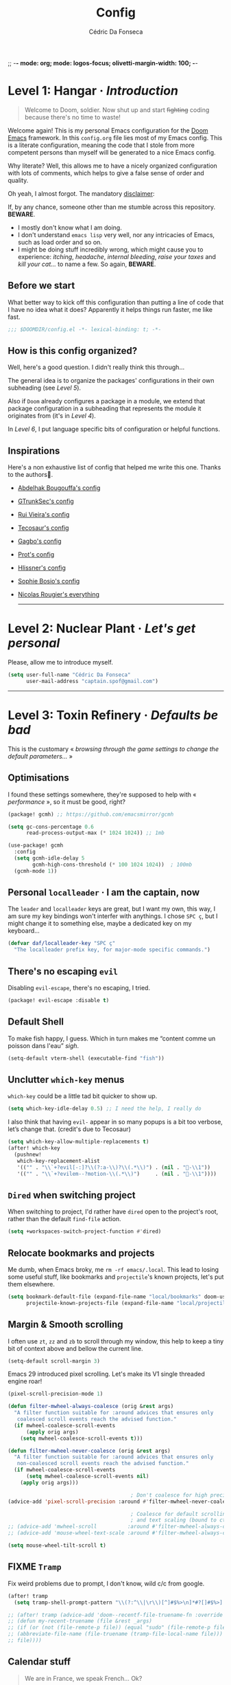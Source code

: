 ;; -*- mode: org; mode: logos-focus; olivetti-margin-width: 100;  -*-
:DOC-CONFIG:
#+property: header-args:emacs-lisp yes :comments no
#+startup: fold
:END:

#+title: Config
#+author: Cédric Da Fonseca

* Level 1: Hangar · /Introduction/

#+begin_quote
    Welcome to Doom, soldier. Now shut up and start +fighting+ coding because
    there's no time to waste!
#+end_quote

Welcome again! This is my personal Emacs configuration for the [[https://github.com/doomemacs/doomemacs][Doom Emacs]]
framework. In this ~config.org~ file lies most of my Emacs config. This is a
literate configuration, meaning the code that I stole from more competent
persons than myself will be generated to a nice Emacs config.

Why literate? Well, this allows me to have a nicely organized configuration with
lots of comments, which helps to give a false sense of order and quality.

Oh yeah, I almost forgot. The mandatory _disclaimer_:

If, by any chance, someone other than me stumble across this repository. *BEWARE*.
- I mostly don't know what I am doing.
- I don't understand ~emacs lisp~ very well, nor any intricacies of Emacs, such as load
  order and so on.
- I might be doing stuff incredibly wrong, which might cause you to experience:
  /itching/, /headache/, /internal bleeding/, /raise your taxes/ and /kill your cat…/ to
  name a few. So again, *BEWARE*.

** Before we start

What better way to kick off this configuration than putting a line of code that
I have no idea what it does? Apparently it helps things run faster, me like
fast.

#+begin_src emacs-lisp
;;; $DOOMDIR/config.el -*- lexical-binding: t; -*-
#+end_src

** How is this config organized?

Well, here's a good question. I didn't really think this through…

The general idea is to organize the packages' configurations in their own
subheading (see [[* Level 5: Phobos Lab · /Packages/][Level 5]]).

Also if ~Doom~ already configures a package in a module, we extend that package
configuration in a subheading that represents the module it originates from (it's
in [[* Level 4: Command Control · /Doom, but it's _my_ personal hell/][Level 4]]).

In [[* Level 6: Central Processing · /Lang stuff/][Level 6]], I put language specific bits of configuration or helpful functions.

** Inspirations

Here's a non exhaustive list of config that helped me write this one. Thanks to
the authors🙏.

- [[https://github.com/abougouffa/dotfiles/blob/main/dot_doom.d/config.org][Abdelhak Bougouffa's config]]
- [[https://github.com/gtrunsec/nixos-flk/blob/main/users/dotfiles/doom-emacs/config.org][GTrunkSec's config]]
- [[https://ruivieira.dev/doom-emacs.html][Rui Vieira's config]]
- [[https://tecosaur.github.io/emacs-config/][Tecosaur's config]]
- [[https://git.sr.ht/~gagbo/doom-config/tree][Gagbo's config]]
- [[https://github.com/protesilaos/dotfiles/tree/master/emacs/.emacs.d][Prot's config]]
- [[https://github.com/hlissner/.doom.d][Hlissner's config]]
- [[https://github.com/SophieBosio/.emacs.d][Sophie Bosio's config]]
- [[https://github.com/rougier?tab=repositories&type=source][Nicolas Rougier's everything]]

  -----

* Level 2: Nuclear Plant · /Let's get personal/

Please, allow me to introduce myself.

#+begin_src emacs-lisp
(setq user-full-name "Cédric Da Fonseca"
      user-mail-address "captain.spof@gmail.com")
#+end_src

-----

* Level 3: Toxin Refinery · /Defaults be bad/

This is the customary « /browsing through the game settings to change the default
parameters…/ »

** Optimisations

I found these settings somewhere, they're supposed to help with « /performance/ »,
so it must be good, right?

#+begin_src emacs-lisp :tangle packages.el
(package! gcmh) ;; https://github.com/emacsmirror/gcmh
#+end_src

#+begin_src emacs-lisp
(setq gc-cons-percentage 0.6
      read-process-output-max (* 1024 1024)) ;; 1mb

(use-package! gcmh
  :config
  (setq gcmh-idle-delay 5
        gcmh-high-cons-threshold (* 100 1024 1024))  ; 100mb
  (gcmh-mode 1))
#+end_src

** Personal =localleader= · I am the captain, now

The =leader= and =localleader= keys are great, but I want my own, this way, I am
sure my key bindings won't interfer with anythings. I chose =SPC ç=, but I might
change it to something else, maybe a dedicated key on my keyboard…

#+begin_src emacs-lisp
(defvar daf/localleader-key "SPC ç"
  "The localleader prefix key, for major-mode specific commands.")
#+end_src

** There's no escaping ~evil~

Disabling ~evil-escape~, there's no escaping, I tried.

#+begin_src emacs-lisp :tangle packages.el
(package! evil-escape :disable t)
#+end_src

** Default Shell

To make fish happy, I guess. Which in turn makes me “content comme un poisson
dans l'eau” /sigh/.

#+begin_src emacs-lisp
(setq-default vterm-shell (executable-find "fish"))
#+end_src

** Unclutter ~which-key~ menus

~which-key~ could be a little tad bit quicker to show up.

#+begin_src emacs-lisp
(setq which-key-idle-delay 0.5) ;; I need the help, I really do
#+end_src

I also think that having ~evil-~ appear in so many popups is a bit too verbose,
let’s change that. (credit's due to Tecosaur)

#+begin_src emacs-lisp
(setq which-key-allow-multiple-replacements t)
(after! which-key
  (pushnew!
   which-key-replacement-alist
   '(("" . "\\`+?evil[-:]?\\(?:a-\\)?\\(.*\\)") . (nil . "󰇴-\\1"))
   '(("" . "\\`+?evilem--?motion-\\(.*\\)")     . (nil . "󰱯-\\1"))))
#+end_src

** ~Dired~ when switching project

When switching to project, I'd rather have ~dired~ open to the project's root,
rather than the default ~find-file~ action.

#+begin_src emacs-lisp
(setq +workspaces-switch-project-function #'dired)
#+end_src

** Relocate bookmarks and projects

Me dumb, when Emacs broky, me ~rm -rf emacs/.local~. This lead to losing some
useful stuff, like bookmarks and ~projectile~'s known projects, let's put them
elsewhere.

#+begin_src emacs-lisp
(setq bookmark-default-file (expand-file-name "local/bookmarks" doom-user-dir)
      projectile-known-projects-file (expand-file-name "local/projectile.projects" doom-user-dir))
#+end_src

** Margin & Smooth scrolling

I often use =zt=, =zz= and =zb= to scroll through my window, this help to keep a tiny
bit of context above and bellow the current line.

#+begin_src emacs-lisp
(setq-default scroll-margin 3)
#+end_src

Emacs 29 introduced pixel scrolling. Let's make its V1 single threaded engine
roar!

#+begin_src emacs-lisp
(pixel-scroll-precision-mode 1)

(defun filter-mwheel-always-coalesce (orig &rest args)
  "A filter function suitable for :around advices that ensures only
   coalesced scroll events reach the advised function."
  (if mwheel-coalesce-scroll-events
      (apply orig args)
    (setq mwheel-coalesce-scroll-events t)))

(defun filter-mwheel-never-coalesce (orig &rest args)
  "A filter function suitable for :around advices that ensures only
   non-coalesced scroll events reach the advised function."
  (if mwheel-coalesce-scroll-events
      (setq mwheel-coalesce-scroll-events nil)
    (apply orig args)))

                                        ; Don't coalesce for high precision scrolling
(advice-add 'pixel-scroll-precision :around #'filter-mwheel-never-coalesce)

                                        ; Coalesce for default scrolling (which is still used for horizontal scrolling)
                                        ; and text scaling (bound to ctrl + mouse wheel by default).
;; (advice-add 'mwheel-scroll          :around #'filter-mwheel-always-coalesce)
;; (advice-add 'mouse-wheel-text-scale :around #'filter-mwheel-always-coalesce)

(setq mouse-wheel-tilt-scroll t)
#+end_src

** FIXME ~Tramp~

Fix weird problems due to prompt, I don't know, wild c/c from google.

#+BEGIN_SRC emacs-lisp
(after! tramp
  (setq tramp-shell-prompt-pattern "\\(?:^\\|\r\\)[^]#$%>\n]*#?[]#$%>].* *\\(^[\\[[0-9;]*[a-zA-Z] *\\)*"))
#+END_SRC

#+begin_src emacs-lisp
;; (after! tramp (advice-add 'doom--recentf-file-truename-fn :override
;; (defun my-recent-truename (file &rest _args)
;; (if (or (not (file-remote-p file)) (equal "sudo" (file-remote-p file 'method)))
;; (abbreviate-file-name (file-truename (tramp-file-local-name file)))
;; file))))
#+end_src

** Calendar stuff

#+begin_quote
    We are in France, we speak French… Ok?

―Chabal
#+end_quote

The week starts on a Monday, as god intended (I think, maybe not, I don't read the
bible).

#+begin_src emacs-lisp
(setq calendar-week-start-day     1
      calendar-time-zone-style    'numeric
      calendar-date-style         'european
      calendar-time-display-form
      '( 24-hours ":" minutes
         (when time-zone (format "(%s)" time-zone))))

;; FIXME
(map! :after (evil evil-org org)
      :map org-agenda-mode-map

      [return] #'org-agenda-goto
      [S-return] #'org-agenda-switch-to)
#+end_src

** General stuff

I don't see a correlation between being zen and being blind.

#+begin_src emacs-lisp
(setq +zen-text-scale 0)
#+end_src

Set default major mode to ~text-mode~.
#+begin_src emacs-lisp
(setq default-major-mode 'text-mode)
#+end_src

#+begin_quote
    When I bring up Doom's scratch buffer with SPC x, it's often to play with
    elisp or note something down (that isn't worth an entry in my notes). I can
    do both in `lisp-interaction-mode'.

―hlissner
#+end_quote

#+begin_src emacs-lisp
(setq doom-scratch-initial-major-mode 'lisp-interaction-mode)
#+end_src

Starts Emacs maximized in graphical mode.

#+begin_src emacs-lisp
(when (display-graphic-p)
  (toggle-frame-maximized))
#+end_src

Let's use ~hippie-expand~ instead of ~dabbrev-expand~.

#+begin_src emacs-lisp
(global-set-key [remap dabbrev-expand] 'hippie-expand)
#+end_src

Access =leaderkey= in minibuffer with =M-spc=.

#+begin_src emacs-lisp
(map! :map minibuffer-local-map doom-leader-alt-key #'doom/leader)
#+end_src

Change the symbol used with the inline evaluation =gr=, =gR=.

#+begin_src emacs-lisp
(setq eros-eval-result-prefix "⇒ ") ; default =>
#+end_src

+It's not the size of your indentation that matters, it's how you use it!+

Nevermind, hit an error: tab-with must be set to 8 in org-mode buffers…

#+begin_src emacs-lisp
;; (setq tab-width 4)
#+end_src

#+begin_src emacs-lisp
(map!
 :leader
 :nv "\"" #'+popup/toggle)
#+end_src

I'm no "baka"!

This is just me trying out some mapping function in emacs lisp. Is it how it
works ?

#+begin_src emacs-lisp
(setq +doom-quit-messages
      (delete (seq-find (lambda (elmt) (string-match-p "baka" elmt)) +doom-quit-messages) +doom-quit-messages))
#+end_src

** Expand region

When using ~evil-mode~, you can rebind =v= to ~er/expand-region~, this is super
useful, keep hitting =v= to further expand the selection!

#+begin_src emacs-lisp
(map!
 :map 'override
 :v "v" #'er/expand-region
 :v "V" #'er/contract-region)
#+end_src

** Window · 

Resizing window pixel per pixel is tiresome, lets make it easier to resize by
maintaining the key pressed.

#+begin_src emacs-lisp
;;;###autoload
(defmacro daf/repeat-map! (map-name keys-alist &optional docstring)
  "A helper macro to create keymaps for repeatable actions.

MAP-NAME is the variable name for the sparse keymap created, and KEYS-ALIST, is
an association list of functions to keys, where each function is called after
the associated key is pressed after the repeatable action is triggered."
  `(defvar ,map-name
     (let ((map (make-sparse-keymap)))
       (dolist (cmd ,keys-alist)
         (define-key map (cdr cmd) (car cmd))
         (put (car cmd) 'repeat-map ',map-name))
       map)
     ,docstring))

(add-hook 'after-init-hook 'repeat-mode)

(daf/repeat-map! daf-window-resize-repeat-map
                 '((+evil-window-increase-height-by-three . "+")
                   (+evil-window-increase-height-by-three . "=")
                   (+evil-window-decrease-height-by-three . "-")
                   (+evil-window-increase-width-by-five   . "»")
                   (+evil-window-increase-width-by-five   . ">")
                   (+evil-window-decrease-width-by-five   . "«")
                   (+evil-window-decrease-width-by-five   . "<"))
                 "Repeatable map for window resizing")
#+end_src

I often need to lock/unlock a window size, let's have an interactive function.

FIXME: Seems broken

#+begin_src emacs-lisp
;;;###autoload
(defun daf/window-toggle-lock-size ()
  "Lock/unlock the current window size."
  (interactive)
  (let ((window (get-buffer-window)))
    (cond ((or (window-size-fixed-p window)
               (window-size-fixed-p window t))
           (daf/window-unlock-size window))
          (t
           (daf/window-lock-size window)))))

;;;###autoload
(defun daf/window-lock-size (&optional window)
  "Lock the current window size."
  (interactive)
  (let ((window (or window (get-buffer-window))))
    (message "locking current window size")
    (window-preserve-size window t t)))

;;;###autoload
(defun daf/window-unlock-size (&optional window)
  "Unlock the current window size."
  (interactive)
  (let ((window (or window (get-buffer-window))))
    (message "unlocking current window size")
    (window-preserve-size window t nil)))

;;;###autoload
(defun daf/window-shrink-and-lock ()
  "Shrink and lock the current window size."
  (interactive)
  (let* ((window  (get-buffer-window))
         (curr-h  (window-height window))
         (curr-w  (window-width window))
         (delta-h    (- 5 curr-h))
         (delta-w    (- 5 curr-w)))
    (save-excursion
      (save-selected-window (select-window window)
                            (enlarge-window delta-w delta-h)
                            (daf/window-lock-size window)))))
#+end_src

And add some bindings.

#+begin_src emacs-lisp
(map! :leader
      (:prefix "w"
       :desc "daf/toggle-lock" "," #'daf/window-toggle-lock-size
       :desc "daf/shrink"      "." #'daf/window-shrink-and-lock))
#+end_src

-----

* Level 4: Command Control · /Doom, but it's _my_ personal hell/

/Here, I'll put configuration for the modules built-in ~Doom~. Either grouped by
package, or by category./

** Themes · pretty little thing ~:ui~
*** Themes

Let us define a dark and a light theme. We'll setup ~Circadian~ later on to manage
em.

#+begin_src emacs-lisp
(defvar daf/dark-theme  'doom-gruvbox)
(defvar daf/light-theme 'ef-eagle)
#+end_src

~doom-gruvbox~'s org headings are a bit blend, lets pimp 'em with some nice colors
borrowed from ~everforest~.

#+begin_src emacs-lisp
(setq everforest-hard-dark-cyan    "#83c092"
      everforest-hard-dark-blue    "#7fbbb3"
      everforest-hard-dark-purple  "#d699b6"
      everforest-hard-dark-green   "#a7c080"
      everforest-hard-dark-red     "#e67e80"
      everforest-hard-dark-orange  "#e69875"
      everforest-hard-dark-yellow  "#ddbc7f"
      everforest-hard-dark-gray    "#323c41"
      everforest-hard-dark-silver  "#9da9a0"
      everforest-hard-dark-black   "#2b3339")

(custom-theme-set-faces! 'doom-gruvbox
  `(org-level-1     :foreground ,everforest-hard-dark-green)
  `(org-level-2     :foreground ,everforest-hard-dark-red)
  `(org-level-3     :foreground ,everforest-hard-dark-purple)
  `(org-level-4     :foreground ,everforest-hard-dark-orange)
  `(org-level-5     :foreground ,everforest-hard-dark-blue)
  `(org-level-6     :foreground ,everforest-hard-dark-silver)
  `(org-level-7     :foreground ,everforest-hard-dark-cyan)
  `(org-level-8     :foreground ,everforest-hard-dark-yellow)
  `(hl-line         :background ,(doom-lighten (doom-color 'base3) 0.10)))
#+end_src

The ~modus-themes~ are nice, but I'm not so fond of the border in the modeline, so
we'll remove it.

#+begin_src emacs-lisp
;; (nano-theme-set-light-tinted)
;; (customize-set-variable 'modus-themes-common-palette-overrides
                        ;; `(
                          ;; ;; Make the mode-line borderless
                          ;; ;; (bg-mode-line-active       ,nano-color-subtle)
                          ;; ;; (fg-mode-line-active       fg-main)
                          ;; ;; (bg-mode-line-inactive     ,nano-color-highlight)
                          ;; ;; (fg-mode-line-active       fg-dim)
                          ;; ;; (bg-search-lazy            ,nano-color-popout)
                          ;; ;; (border-mode-line-active   ,nano-color-subtle)
                          ;; ;; (border-mode-line-inactive bg-main)
                          ;; (doom-modeline-panel :background)
                          ;; ))

;; (custom-theme-set-faces! 'modus-operandi-tinted
  ;; `(pulsar-magenta :background ,nano-color-popout)
  ;; `(doom-modeline-bar :background ,nano-color-foreground)
  ;; `(doom-modeline-panel :background ,nano-color-popout :foreground ,nano-color-foreground)
  ;; `(org-modern-tag :background ,nano-color-faded)
  ;; `(eros-result-overlay-face :background ,nano-color-faded))
#+end_src

Let us have a nice and easy way to toggle between the two themes.

#+begin_src emacs-lisp
(defun daf/toggle-themes ()
  "Toggle between light and dark themes."
  (interactive)
  (if (eq (car custom-enabled-themes) daf/dark-theme)
      (progn
        (disable-theme daf/dark-theme)
        (load-theme daf/light-theme t))
    (progn
      (disable-theme daf/light-theme)
      (load-theme daf/dark-theme t))))

(map! :leader
      (:prefix ("t" . "toggle")
       :desc "Theme" :mvn "t" #'daf/toggle-themes))
#+end_src

*** Fonts

We'll setup some font stuff here too. But the ~fontaine~ package is used to setup most of it.
Also, there's a fix to some shenanigan happening with the emojis.

#+begin_src emacs-lisp
(setq doom-font                (font-spec :family "Maple Mono NF" :size 12.0)
      doom-variable-pitch-font (font-spec :family "Maple Mono NF")
      doom-symbol-font         (font-spec :family "JuliaMono")
      doom-emoji-font          (font-spec :family "Twitter Color Emoji"))
#+end_src

Enable ~mixed-pitched-mode~ in ~org-mode~.

#+begin_src emacs-lisp
(use-package! mixed-pitch
  :hook (org-mode . mixed-pitch-mode)
  :config
  (setq mixed-pitch-set-heigth t))
#+end_src

*** Splash screen

Ferris is just too cute, I need to see him everyday…

#+begin_src emacs-lisp
(setq fancy-splash-image (expand-file-name "misc/splash-images/ferris.svg" doom-user-dir))
#+end_src

…and only him, remove the dashboard shortcuts, I'll customize them later anyway.

#+begin_src emacs-lisp
(remove-hook '+doom-dashboard-functions #'doom-dashboard-widget-shortmenu)
#+end_src

*** Dashboard

**** Overview

|--------------------------+----------------------------------+----------------------|
| Keybind(s)               | Emacs Command                    | Description          |
|--------------------------+----------------------------------+----------------------|
| =spc D=                    | ~+doom-dashboard/open~             | Open the dashboard   |
|--------------------------+----------------------------------+----------------------|
| _+doom-dashboard-mode-map_ |                                  |                      |
|                          |                                  |                      |
| =f=                        | ~find-file~                        | Find file            |
| =r=                        | ~consult-recent-file~              | Recent files         |
| =R=                        | ~doom/restart-and-restore~         | Restore last session |
| =C=                        | ~doom/open-private-config~         | Doom config dir      |
| =c=                        | […]                              | Open =config.org=      |
| =.=                        | […]                              | Open =~/.config=       |
| =n=                        | ~org-roam-node-find~               | Notes org-roam       |
| =b=                        | ~+vertico/switch-workspace-buffer~ | Switch buffer        |
| =B=                        | ~consult-buffer~                   | Switch buffer (all)  |
| =i=                        | ~ibuffer~                          | IBuffer              |
| =p=                        | ~projectile-switch-project~        | Projects             |
| =t=                        | ~consult-theme~                    | Set theme            |
| =Q=                        | ~save-buffers-kill-terminal~       | Quit                 |
| =h=                        | […]                              | Show keybindings     |
|--------------------------+----------------------------------+----------------------|

**** Configuration & Mapping

#+begin_quote
    When using the dashboard, there are often a small number of actions I will take.
    As the dashboard is it's own major mode, there is no need to suffer the tyranny
    of unnecessary keystrokes --- we can simply bind common actions to a single key!

―Tecosaur
#+end_quote

☝ What he says, also adding some shortcuts of my own.

#+begin_src emacs-lisp
(defun +doom-dashboard-setup-modified-keymap ()
  (setq +doom-dashboard-mode-map (make-sparse-keymap))
  (map! :map +doom-dashboard-mode-map
        :desc "Find file"            :ne "f" #'find-file
        :desc "Recent files"         :ne "r" #'consult-recent-file
        :desc "Restore last session" :ne "R" #'doom/restart-and-restore
        :desc "Doom config dir"      :ne "C" #'doom/open-private-config
        :desc "Open config.org"      :ne "c" (cmd! (find-file (expand-file-name "config.org" doom-user-dir)))
        :desc "Open dotfile"         :ne "." (cmd! (doom-project-find-file "~/.config/"))
        :desc "Notes (roam)"         :ne "n" #'org-roam-node-find
        :desc "Switch buffer"        :ne "b" #'+vertico/switch-workspace-buffer
        :desc "Switch buffers (all)" :ne "B" #'consult-buffer
        :desc "IBuffer"              :ne "i" #'ibuffer
        :desc "Projects"             :ne "p" #'projectile-switch-project
        :desc "Set theme"            :ne "t" #'consult-theme
        :desc "GTD engage"           :ne "z" #'org-gtd-engage
        :desc "Quit"                 :ne "Q" #'save-buffers-kill-terminal
        :desc "Show keybindings"     :ne "h" (cmd! (which-key-show-keymap '+doom-dashboard-mode-map))))

(add-transient-hook! #'+doom-dashboard-mode (+doom-dashboard-setup-modified-keymap))
(add-transient-hook! #'+doom-dashboard-mode :append (+doom-dashboard-setup-modified-keymap))
(add-hook! 'doom-init-ui-hook :append (+doom-dashboard-setup-modified-keymap))
#+end_src

#+begin_quote
    Unfortunately the show keybindings help doesn't currently work as intended, but
    this is still quite nice overall.

    Now that the dashboard is so convenient, I'll want to make it easier to get to.

―Tecosaur
#+end_quote

#+begin_src emacs-lisp
(map! :leader :desc "Dashboard" "D" #'+doom-dashboard/open)
#+end_src

*** Modeline
**** Configuration

What is that little ball in the left bottom doing anyway? Remove it!

#+begin_src emacs-lisp
(advice-add #'doom-modeline-segment--modals :override #'ignore)
#+end_src

#+begin_quote
    However, by default red text is used in the modeline, so let’s make that orange
    so I don’t feel like something’s gone wrong when editing files.

―Tecosaur
#+end_quote

#+begin_src emacs-lisp
(custom-set-faces!
  '(doom-modeline-buffer-modified :foreground "orange"))
#+end_src

Let's simplify the ~doom-modeline~, since some information will be redundant with
the ~nano-modeline~.

#+begin_src emacs-lisp
(setq doom-modeline-position-column-line-format '(""))
#+end_src

Since we have two modelines (we at dafos corporation spare no expense), it would be handy to disable the ~doom-modeline~ via a shortcut =spc tm=.

#+begin_src emacs-lisp
(map!
 :leader (:prefix ("t" . "toggle")
          :desc "Doom Modeline" "m" #'hide-mode-line-mode))
#+end_src

By default, I want only the ~nano-modeline~ visible. I only need ~doom-modeline~ if
I am in a buffer with lsp enabled.

#+begin_src emacs-lisp
(global-hide-mode-line-mode 1)

;;;###autoload
(defun daf/turn-on-mode-line ()
  (if hide-mode-line-mode
      (hide-mode-line-mode -1)))

(add-hook 'lsp-after-open-hook 'daf/turn-on-mode-line)
#+end_src

*** Workspace

**** Mapping

Invert Switch workspace and Display tab bar mapping.

#+begin_src emacs-lisp
(map! :leader
      (:prefix ("TAB" . "workspace")
       :desc "Switch workspace" :mvn "TAB" #'+workspace/switch-to
       :mvn "»" #'+workspace/switch-right
       :mvn "«" #'+workspace/switch-left
       :desc "Display tab bar"  :mvn "."   #'+workspace/display))

(map! :n "C-t" nil
      :n "g»" #'+workspace/switch-right
      :n "g«" #'+workspace/switch-left)
#+end_src
*** Whitespace
**** Mapping

Toggle display whitespaces with =spc t spc=. It's a bit hacky, I need to toggle
the ~global-whitespace-mode~ and revert the buffer afterward.

#+begin_src emacs-lisp
(map!
 :leader
 :prefix ("t" . "toggle")
 "SPC" #'daf/show-whitespaces)

(defun daf/show-whitespaces ()
  (interactive)
  (global-whitespace-mode 'toggle)
  (revert-buffer))
#+end_src

** Completion · ~:completion~
*** ~consult~
**** Configuration & Mapping

By default, ~consult-narrow-key~ is set to =<=, =«= is more reachable in a bépo
keyboard.

#+begin_src emacs-lisp
(setq consult-narrow-key "«")
#+end_src

Add integration between ~Embark~ and ~Consult~.

#+begin_src emacs-lisp
(use-package! embark-consult
  :after (embark consult)
  :hook
  (embark-collect-mode . embark-consult-preview-minor-mode))
#+end_src


I snatch this one from ~LemonBreezes~. Allows to preview with ~consult~ in a few
different places.

#+begin_src emacs-lisp
(use-package! consult
  :when (modulep! :completion vertico)
  :defer t
  :init
  :config
  (consult-customize
   consult-theme :preview-key '(:debounce 0.2 any))
  (setq consult-preview-key
        '(:debounce 0.4 any))
  (add-to-list 'consult-preview-allowed-hooks
               'global-org-modern-mode-check-buffers)
  (add-to-list 'consult-preview-allowed-hooks
               'global-hl-todo-mode-check-buffers)
  (consult-customize
   consult-ripgrep consult-git-grep consult-grep
   consult-bookmark consult-recent-file
   consult--source-recent-file consult--source-project-recent-file
   consult--source-bookmark
   :preview-key 'any)
  (when (modulep! :config default)
    (consult-customize
     +default/search-project +default/search-other-project
     +default/search-project-for-symbol-at-point
     +default/search-cwd +default/search-other-cwd
     +default/search-notes-for-symbol-at-point
     +default/search-emacsd
     :preview-key 'any))
  ;; Optionally configure the register formatting. This improves the register
  ;; preview for `consult-register', `consult-register-load',
  ;; `consult-register-store' and the Emacs built-ins.
  (setq register-preview-delay 0.5
        register-preview-function #'consult-register-format)

  ;; Optionally tweak the register preview window.
  ;; This adds thin lines, sorting and hides the mode line of the window.
  (advice-add #'register-preview :override #'consult-register-window))
#+end_src

Send ~consult-line~ search pattern to the evil search history ring.
Basically, =spc ss= → =ret= → =n= → =n= …

#+begin_src emacs-lisp
(defun noct-consult-line-evil-history (&rest _)
  "Add latest `consult-line' search pattern to the evil search history ring.
This only works with orderless and for the first component of the search."
  (when (and (bound-and-true-p evil-mode)
             (eq evil-search-module 'evil-search))
    (let ((pattern (car (orderless-pattern-compiler (car consult--line-history)))))
      (add-to-history 'evil-ex-search-history pattern)
      (setq evil-ex-search-pattern (list pattern t t))
      (setq evil-ex-search-direction 'forward)
      (when evil-ex-search-persistent-highlight
        (evil-ex-search-activate-highlight evil-ex-search-pattern)))))

(advice-add #'consult-line :after #'noct-consult-line-evil-history)
#+end_src

Finally, let's define some bindings.

#+begin_src emacs-lisp
(map!
 :leader
 (:prefix ("s" . "search")
  :desc "Search .emacs.d"       "E" #'+default/search-emacsd
  :desc "Jump to errors"        "e" #'consult-flymake
  :desc "Jump to global marks"  "R" #'consult-global-mark
  :desc "Search macros"         "q" #'consult-kmacro)
 (:prefix ("h" . "help")
  :desc "(Wo)Man" "W" #'consult-man))

(map!
 :map org-mode-map
 :leader
 (:prefix ("s" . "search")
  :desc "Jump to org headings" "." #'consult-org-heading))
#+end_src

*** ~embark~

**** Configuration & Mapping

=C-;= is three key presses in a bépo keyboard, let's add a more accessible
binding.

#+begin_src emacs-lisp
(map! [remap describe-bindings] #'embark-bindings
      "C-," #'embark-act
      "M-," #'embark-dwim
      "C-?" #'embark-bindings)
#+end_src

Open a buffer from ~consult~ and split using ~ace-window~.

Typically, I would use it like this:
1. =spc spc= for ~find-file~
2. highlight desired file
3. =C-,= to open the ~embark~ menu
4. =o= to invoke the ~ace-window~ action
5. =v= or =k= to indicate a direction to split

#+begin_src emacs-lisp
(after! embark
  (eval-when-compile
    (defmacro daf/embark-ace-action (fn)
      `(defun ,(intern (concat "daf/embark-ace-" (symbol-name fn))) ()
         (interactive)
         (with-demoted-errors "%s"
           (require 'ace-window)
           (let ((aw-dispatch-always t))
             (aw-switch-to-window (aw-select nil))
             (call-interactively (symbol-function ',fn)))))))

  (define-key embark-file-map     (kbd "o") (daf/embark-ace-action find-file))
  (define-key embark-buffer-map   (kbd "o") (daf/embark-ace-action switch-to-buffer))
  (define-key embark-bookmark-map (kbd "o") (daf/embark-ace-action bookmark-jump)))
#+end_src

*** ~vertico~

**** Overview

|------------+------------------------+---------------------------|
| Keybind(s) | Emacs Command          | Description               |
|------------+------------------------+---------------------------|
| =M-o c=      | ~consult-toggle-preview~ | Toggle preview in ~vertico~ |
|            |                        |                           |
|------------+------------------------+---------------------------|

**** Configuration

~vertico~ allows us to choose which completion style we want for various
commands/categories.

I want ~consult-grep~ commands in a left side window, whereas the other commands
should appear in the bottom.

#+begin_src emacs-lisp
(after! vertico
  (vertico-multiform-mode)

  (setq vertico-mouse-mode             't
        vertico-multiform-commands     '((consult-line buffer))
        vertico-multiform-categories   '((consult-grep buffer))
        vertico-buffer-display-action  '(display-buffer-in-side-window
                                          (side . left)
                                          (window-width . 0.4))))

(autoload #'consult--read "consult")

;;;###autoload
(defun +vertico/projectile-completion-fn (prompt choices)
  "Given a PROMPT and a list of CHOICES, filter a list of files for
`projectile-find-file'."
  (interactive)
  (consult--read
   choices
   :prompt prompt
   :sort nil
   :add-history (thing-at-point 'filename)
   :category 'file
   :history '(:input +vertico/find-file-in--history)))

(setq projectile-completion-system '+vertico/projectile-completion-fn)

#+end_src

#+begin_src emacs-lisp
(defvar-local consult-toggle-preview-orig nil)

(defun consult-toggle-preview ()
  "Command to enable/disable preview."
  (interactive)
  (if consult-toggle-preview-orig
      (setq consult--preview-function   consult-toggle-preview-orig
            consult-toggle-preview-orig nil)
    (setq consult-toggle-preview-orig consult--preview-function
          consult--preview-function   #'ignore)))

;; Bind to `vertico-map' or `selectrum-minibuffer-map'
(after! vertico
  (define-key vertico-map (kbd "M-o c") #'consult-toggle-preview))
#+end_src

=C-n= and =C-p= to navigate groups.

#+begin_src emacs-lisp
(map!
 :map vertico-map
 "C-n" #'vertico-next-group
 "C-p" #'vertico-previous-group)
#+end_src

** Editor · ~:editor~
*** ~evil~ · the necessary one

/As a Vim refugee, evil allows me to be somewhat productive in an editor, I
should at least try to immerse myself in the default Emacs's binding, someday…/

**** Overview

|------------+----------------------------+-------------------------|
| Keybind(s) | Emacs Command              | Description             |
|------------+----------------------------+-------------------------|
| =q=          | ~eval-quit~                  | Quit                    |
| =Q=          | ~evil-record-macro~          | Record macro            |
| =, ,=        | ~evil-avy-goto-char-timer~   | Go to char with timer   |
| =, spc=      | ~avy-goto-word-0~            | Go to word              |
| =, l=        | ~avy-goto-line~              | Go to line              |
| =C-==        | ~daf/toggle-window-enlargen~ | Toggle window enlarging |
| =z tab=      | ~+fold/toggle~               | Toggle fold             |
| =ç r= / =ç ç=  | ~rotate-text~                | Cycle word under cursor |
|            |                            |                         |
|------------+----------------------------+-------------------------|
- *commands for resizing windows are repeatable*

**** Configuration & Mapping

But not *too* evil, please. Allows to use Emacs default bindings in insert mode.

#+begin_src emacs-lisp
(after! evil
  (setq evil-disable-insert-state-bindings t
        evil-want-fine-undo 'yes))
#+end_src


When creating window splits, it's nice to jump straight to them.

#+begin_src emacs-lisp
(after! evil
  (setq evil-split-window-below  t
        evil-vsplit-window-right t))
#+end_src

Save a few key strokes, open up ~dired~ while we're at it.

#+begin_src emacs-lisp
(defadvice! prompt-for-buffer (&rest _)
  :after '(evil-window-split evil-window-vsplit)
  (dired-jump))
#+end_src

I like my ~s/../..~ to be global by default.

#+begin_src emacs-lisp
(after! evil
  (setq evil-ex-substitute-global t))
#+end_src

I use =o=, =O= often, but not much for appending comments, let's disable that.

#+begin_src emacs-lisp
(after! evil
  (setq +evil-want-o/O-to-continue-comments nil))
#+end_src

FIXME ~evil-surround~ is acting up, refusing to load, and requiring to manually enable.

#+begin_src emacs-lisp
(after! evil
  (setq global-evil-surround-mode 1))
#+end_src

Habits die hard. I use =q= to close most things. I want to close buffer too. This
means ~macros~ should be mapped to =Q=.

#+begin_src emacs-lisp
(map!
 :map evil-normal-state-map
 :after evil
 ("q" #'evil-quit)
 ("Q" #'evil-record-macro))
#+end_src

~avy-goto-char-timer~ is one of the most useful things ever, let's make it more
accessible (=,,=).

#+begin_src emacs-lisp
(map! (:after evil-easymotion
              (:prefix (",")
               :desc "Go to word"            :nv "SPC" #'avy-goto-word-0
               :desc "Go to line"            :nv "l" #'avy-goto-line
               :desc "Go to char with timer" :nv ","   (cmd! (let ((current-prefix-arg t)) (evil-avy-goto-char-timer))))))

(map! (:after evil-easymotion
       :m "gé" evilem-map
       (:map evilem-map
             "é" (cmd! (let ((current-prefix-arg t)) (evil-avy-goto-char-timer))))))
#+end_src

I like to resize pane, but I don't like to repeat the same key sequence a bunch.
So let's make it repeatable.

#+begin_src  emacs-lisp
;;;###autoload
(defun +evil-window-increase-width-by-five (count)
  "wrapper call associated function by step of five"
  (interactive "p")
  (evil-window-increase-width (+ count 5)))

;;;###autoload
(defun +evil-window-decrease-width-by-five (count)
  "wrapper call associated function by step of five"
  (interactive "p")
  (evil-window-decrease-width (+ count 5)))

;;;###autoload
(defun +evil-window-increase-height-by-three (count)
  "wrapper call associated function by step of three"
  (interactive "p")
  (evil-window-increase-height (+ count 3)))

;;;###autoload
(defun +evil-window-decrease-height-by-three (count)
  "wrapper call associated function by step of three"
  (interactive "p")
  (evil-window-decrease-height (+ count 3)))

(map! (:map evil-window-map
            "+" #'+evil-window-increase-height-by-three
            "-" #'+evil-window-decrease-height-by-three
            "«" #'+evil-window-decrease-width-by-five
            "<" #'+evil-window-decrease-width-by-five
            ">" #'+evil-window-increase-width-by-five
            "»" #'+evil-window-increase-width-by-five))
#+end_src

Enlarging window should be easier to do, let's define a function to toggle it
with =C-==.

#+begin_src emacs-lisp
;;;###autoload
(defun daf/toggle-window-enlargen (&optional window)
  "Toggle window enlarging. Run again to winner-undo."
  (interactive)
  (setq window (window-normalize-window nil))
  (cond
   ((or (> (window-max-delta window nil nil nil nil nil window-resize-pixelwise) 0)
        (> (window-max-delta window t nil nil nil nil window-resize-pixelwise) 0))
    (doom/window-enlargen))
   (t (winner-undo))))

(map! :ni "C-=" #'daf/toggle-window-enlargen)
#+end_src

*** ~fold~

**** Mapping

Quickly toggle ~folds~.

#+begin_src emacs-lisp
(after! evil
  (map!
   :n "z <tab>" #'+fold/toggle))
#+end_src

*** ~rotate-text~

**** Configuration & Mapping

I can't be ask to remember all useful bindings!

#+begin_src emacs-lisp
(map!
 (:prefix ("ç" . "daf")
  :n "ç" #'rotate-text
  :n "r" #'rotate-text))
#+end_src

And we add some common rotations.

#+begin_src emacs-lisp
(after! rotate-text
  (add-to-list 'rotate-text-words '("info" "warning" "error"))
  (add-to-list 'rotate-text-words '("enabled" "disabled")))
#+end_src

** Emacs · ~:emacs~ itself
*** ~undo-fu~
**** Configuration

Undoing in region seems really great, I still have trouble to use it sometimes,
though. The binding =C-_= is not really accessible with my layout unfortunately.

#+begin_src emacs-lisp
(setq undo-fu-allow-undo-in-region 't)
#+end_src

*** ~ediff~
**** Configuration

Take A or B, why not both ?

#+begin_src emacs-lisp
(defun ediff-copy-both-to-C ()
  (interactive)
  (ediff-copy-diff ediff-current-difference nil 'C nil
                   (concat
                    (ediff-get-region-contents ediff-current-difference 'A ediff-control-buffer)
                    (ediff-get-region-contents ediff-current-difference 'B ediff-control-buffer))))
(defun add-d-to-ediff-mode-map ()
  (define-key ediff-mode-map "d" 'ediff-copy-both-to-C))

(add-hook 'ediff-keymap-setup-hook 'add-d-to-ediff-mode-map)
#+end_src

*** ~dired~ · « Our last resort, in these dire times »
**** TODO Overview

**** Configuration

Open file with external application from ~Dired~.

#+begin_src emacs-lisp
(defun daf/dired-open-file ()
  "In Dired, open the file named on this line."
  (interactive)
  (let* ((file (dired-get-filename nil t)))
    (message "Opening %s..." file)
    (call-process "xdg-open" nil 0 nil file)
    (message "Opening %s done" file)))
#+end_src

**** Mapping

Conveniently, Doom doesn't use =SPC d= and I use ~Dired~ often, so let's add a few
key bindings.

#+begin_src emacs-lisp
(map! :leader
      (:prefix ("d" . "Dired")
       :desc "Dired"                       "." #'dired
       :desc "Dired jump to current"       "d" #'dired-jump
       :desc "fd input to Dired"           "f" #'fd-dired
       :desc "Dired into project root"     "p" #'project-dired
       :desc "Open Dired in another frame" "D" #'dired-other-window))
#+end_src

~dirvish~ makes navigating directories so much pleasant! Let's change a bit of key
bindings.

#+begin_src emacs-lisp
(after! dired
  (map! :leader
        :prefix ("t" . "toggle")
        :desc "Side bar" :mvn "d" #'dirvish-side)
  (map! :after dirvish
        :map dirvish-mode-map
        :n "s" #'dired-previous-line
        :n "N" #'dirvish-narrow)
  (map!
   :map dired-mode-map
   :n "g."    #'dired-omit-mode
   :n "c"     #'dired-up-directory
   :n "s"     #'dired-previous-line
   :n "M-RET" #'daf/dired-open-file
   :n "R"     #'dired-do-rename
   :n "L"     #'dired-do-copy
   :n "r"     #'dired-find-file))
#+end_src

** Term · ~:term~ inally ill

I still need to learn to *stay* in Emacs when in comes to shell, but luckily we
have ~eshell~ and ~vterm~ for that. I am still undecided between the two, so I use
them both!

*** ~eshell~

**** Configuration

#+begin_src emacs-lisp :tangle packages.el
(package! aweshell
  :recipe (:host github
           :repo "manateelazycat/aweshell")) ;; https://github.com/manateelazycat/aweshel
#+end_src

#+begin_src emacs-lisp
(use-package! aweshell
  :defer t
  :commands (aweshell-new aweshell-dedicated-open))
#+end_src

*** ~vterm~
**** Configuration & Mapping

#+begin_src emacs-lisp
(use-package! vterm
  :config
  (setf (alist-get "woman" vterm-eval-cmds nil nil #'equal)
        '((lambda (topic)
            (woman topic))))
  (setf (alist-get "magit-status" vterm-eval-cmds nil nil #'equal)
        '((lambda (path)
            (magit-status path))))
  (setf (alist-get "dired" vterm-eval-cmds nil nil #'equal)
        '((lambda (dir)
            (dired dir))))
  (set-popup-rules!
    '(("^\\*doom:vterm.*"
       :slot 1 :vslot -2
       :actions (+popup-display-buffer-stacked-side-window-fn)
       :side bottom :width 0.5 :height 0.55 :quit 'other :ttl nil))))
#+end_src


I had some visual issue with my default font when rendering some symbols in the
prompt. So lets set a specific font for ~vterm~.

#+begin_src emacs-lisp
(when (modulep! :term vterm)
  ;; Use monospaced font faces in current buffer
  (defun +vterm-mode-setup ()
    "Sets a fixed width (monospace) font in current buffer"
    (set (make-local-variable 'buffer-face-mode-face)
         '(:family "MonaspiceKr Nerd Font Propo"))
    (face-remap-add-relative 'fixed-pitch)
    (buffer-face-mode t))

  (add-hook 'vterm-mode-hook #'+vterm-mode-setup))
#+end_src

~eshell~ has helpful functions to open a split right and bellow, lets do the same
for ~vterm~.

#+begin_src emacs-lisp
(when (modulep! :term vterm)
  (defun +vterm/split-right ()
    "Create a new vterm window to the right of the current one."
    (interactive)
    (let* ((ignore-window-parameters t)
           (dedicated-p (window-dedicated-p)))
      (select-window (split-window-horizontally))
      (+vterm/here default-directory)))

  (defun +vterm/split-below ()
    "Create a new vterm window below the current one."
    (interactive)
    (let* ((ignore-window-parameters t)
           (dedicated-p (window-dedicated-p)))
      (select-window (split-window-vertically))
      (+vterm/here default-directory))))
#+end_src

Now lets put all this into a global binding, I'll use =SPC e=.

#+begin_src emacs-lisp
(map! :leader
      :when (modulep! :term vterm)
      (:prefix ("e" . "(e)shell")
       :desc "toggle eshell popup"           "E" #'+eshell/toggle
       :desc "open eshell here"              "e" #'+eshell/here
       :desc "open eshell in project root"   "p" #'project-eshell
       :desc "eshell below"                  "K" #'+eshell/split-below
       :desc "eshell right"                  "V" #'+eshell/split-right
       :desc "toggle vterm popup"            "T" #'+vterm/toggle
       :desc "open vterm here"               "t" #'+vterm/here
       :desc "vterm below"                   "k" #'+vterm/split-below
       :desc "vterm right"                   "v" #'+vterm/split-right))
#+end_src

** Checkers · ~:check(er)~ mate
*** ~langtool~

**** Configuration

~langtool~ isn't cutting it for me, I'll setup ~languagetool.el~ latter on.

#+begin_src emacs-lisp :tangle packages.el
(package! langtool :disable t)
#+end_src

*** ~flycheck~

**** Configuration & Mapping

I write mostly bad code, so I need to jump to problems easily.

#+begin_src emacs-lisp
(map!
 (:after flycheck
         (:map flycheck-mode-map
               "M-n" #'flycheck-next-error
               "M-p" #'flycheck-previous-error)))
#+end_src

*** ~flymake~

**** Configuration & Mapping

I write mostly bad code, so I need to jump to problems easily.

#+begin_src emacs-lisp :tangle packages.el
(unpin! flymake)
#+end_src

#+begin_src emacs-lisp
(map!
 (:after flymake
         (:map flymake-mode-map
               "M-n" #'flymake-goto-next-error
               "M-p" #'flymake-goto-prev-error)))
#+end_src

** Tools · the sharpest ~:tool~ in the shed
*** ~lookup~ · « Ahh we used to look up at the sky and wonder…»

**** Mapping

In situation when I need to quickly look a word definition to not look too dumb.

#+begin_src emacs-lisp
(map!
 (:when (modulep! :tools lookup)
   :n "z?" #'define-word-at-point))
#+end_src

*** ~lsp~  :ARCHIVE:
**** Configuration

#+begin_src emacs-lisp :tangle packages.el
;; (unpin! lsp-mode)
#+end_src

Let's try to apply some performance recommendation regarding =plists=.

#+begin_src emacs-lisp
;; (setenv "LSP_USE_PLISTS" "1")
;; (setq lsp-use-plists "true")
#+end_src

*** ~magit~

**** Configuration & Mapping

#+begin_src emacs-lisp :tangle packages.el
;; (unpin! magit)
(unpin! magit-todos)
(unpin! pcre2el)
(package! with-editor)
#+end_src

Show a list of TODO and other keywords in the ~magit~ status view.

#+begin_src emacs-lisp
(use-package! magit
  :ensure nil
  :init
  (map!
   :after magit
   :map magit-mode-map
   :n "g»" #'+workspace/switch-right
   :n "g«" #'+workspace/switch-left
   :n "C-t" #'magit-section-forward-sibling
   :n "C-s" #'magit-section-backward-sibling))


(after! gv
  (put 'buffer-local-value 'byte-obsolete-generalized-variable nil))

;; FIXME <- oh the irony
;;(use-package! magit-todos
;;:after magit
;;:config
;;(magit-todos-mode 1))
#+end_src

** App · ~:app~ lause please
*** ~emoji~

**** Configuration & Mapping

Remove some Emoji, for which I want to display a symbol.

#+begin_src emacs-lisp
(dolist (char '(?⏩ ?⏪ ?❓ ?⏸))
  (set-char-table-range char-script-table char 'symbol))
#+end_src

=spc i n= to insert ~nerd icons~.

#+begin_src emacs-lisp
(map!
 :leader
 (:prefix ("i" . "insert")
  :desc "Nerd Icons" "n" #'nerd-icons-insert))
#+end_src

*** ~elfeed~

**** Overview

|------------+---------------+-----------------|
| Keybind(s) | Emacs Command | Description     |
|------------+---------------+-----------------|
| =spc r=      |               | RSS             |
| =spc r r=    | ~elfeed~        | Elfeed          |
| =spc r u=    | ~elfeed-update~ | Update feeds    |
| =spc r .=    | […]           | Open =elfeed.org= |
|            |               |                 |
|------------+---------------+-----------------|

**** Configuration & Mapping

~Elfeed~ doesn't have a binding by default, conveniently, =spc r= is available.

#+begin_src emacs-lisp

(map! :leader
      (:prefix ("r" . "rss")
       :desc "Elfeed"          "r" #'=rss
       :desc "Update feeds"    "u" #'elfeed-update
       :desc "Open elfeed.org" "." (cmd!
                                    (find-file
                                     (expand-file-name "elfeed.org" org-directory)))))

#+end_src

** Org Mode
*** Configuration & Mapping

I use ~syncthing~ to share files between my computers, it's also handy to sync
org files to my phone. Let's setup the org directory.

#+BEGIN_SRC emacs-lisp
(after! org
  (setq org-directory "~/Sync/Org/")
  (setq org-refile-use-outline-path 'file)
  (setq org-outline-path-complete-in-steps nil))
#+END_SRC

Let's customize the ~org-todo-keywords~ list. Also, make ~org-code~ verbatim italic.

#+begin_src emacs-lisp
(after! org
  (setq org-todo-keywords
        '((sequence
           "TODO(t)"    ; A task that needs doing & is ready to do
           "NEXT(n)"    ; The next task to do
           "REVIEW(r)"  ; A task being tested/reviewed
           "WAIT(w)"    ; Something external is holding up this task
           "HOLD(h)"    ; This task is paused/on hold because of me
           "MAYBE(m)"   ; A task that need might be droped
           "SOMEDAY(s)" ; A task without a precise timebox
           "FIXME(f)"
           "|"
           "DONE(d)"    ; Task successfully completed
           "DROP(D)")   ; Task was cancelled, aborted, or is no longer applicable
          (sequence
           "[ ](T)"     ; A task that needs doing
           "[-](S)"     ; Task is in progress
           "[?](W)"     ; Task is being held up or paused
           "|"
           "[X](D)")    ; Task was completed
          (sequence
           "TOREAD(l)"
           "READING(L)"
           "|"
           "READ(R)")
          (sequence
           "|"
           "YES(y)"
           "NO(n)"))
        org-todo-keyword-faces
        '(("[-]"     . +org-todo-active)
          ("[?]"     . +org-todo-onhold)
          ("NEXT"    . +org-todo-active)
          ("WAIT"    . +org-todo-onhold)
          ("REVIEW"  . +org-todo-onhold)
          ("HOLD"    . +org-todo-onhold)
          ("MAYBE"   . +org-todo-onhold)
          ("SOMEDAY" . +org-todo-onhold)
          ("NO"      . +org-todo-cancel)
          ("DROP"    . +org-todo-cancel))))

  ;; (setq org-todo-keywords
        ;; '((sequence
           ;; "TODO(t)"
           ;; "NEXT(n)"
           ;; "REVIEW(r)"
           ;; "WAIT(w)"
           ;; "HOLD(h)"
           ;; "MAYBE(m)"
           ;; "SOMEDAY(s)"
           ;; "FIXME(f)"
           ;; "|"
           ;; "DONE(d)"
           ;; "DROP(D)")
          ;; (sequence "[ ](T)" "[-](S)" "[?](W)" "|" "[X](D)")
          ;; (sequence "TOREAD(l)" "READING(L)" "|" "READ(R)")
          ;; (sequence "|" "YES(y)" "NO(N)")))

#+end_src

There are some handy shortcuts in ~org-mode~ to insert babel src blocks, we can
define some of our own.

#+begin_src emacs-lisp
(use-package! org-tempo
  :after org
  :demand t)
(setq org-structure-template-alist
      '(("s" . "src")
        ("e" . "src emacs-lisp")
        ("E" . "src emacs-lisp :results value code :lexical t")
        ("t" . "src emacs-lisp :tangle packages.el")
        ("c" . "comment")
        ("C" . "center")
        ("n" . "note")
        ("x" . "example")
        ("X" . "export")
        ("v" . "verse")
        ("q" . "quote")))
#+end_src

Some ~or-babel~ blocks might take too much space, so let's have a way to specify
hidden block.

#+BEGIN_SRC emacs-lisp :hidden
(defun individual-visibility-source-blocks ()
  "Fold some blocks in the current buffer."
  (interactive)
  (org-show-block-all)
  (org-block-map
   (lambda ()
     (let ((case-fold-search t))
       (when (and
              (save-excursion
                (beginning-of-line 1)
                (looking-at org-block-regexp))
              (cl-assoc
               ':hidden
               (cl-third
                (org-babel-get-src-block-info))))
         (org-hide-block-toggle))))))

(add-hook
 'org-mode-hook
 (function individual-visibility-source-blocks))
#+END_SRC

#+begin_quote
    Enable Speed Keys, which allows quick single-key commands when the cursor is
    placed on a heading. Usually the cursor needs to be at the beginning of a
    headline line, but defining it with this function makes them active on any of
    the asterisks at the beginning of the line.

—— Diego Zamboni
#+end_quote

#+begin_src emacs-lisp
(after! org
  (setq org-use-speed-commands
        (lambda ()
          (and (looking-at org-outline-regexp)
               (looking-back "^\**")))))
#+end_src

I don't use =g c= to navigate org headings, but I often time need to =g c c= to
comment out code in org babel src blocks.

#+begin_src emacs-lisp
(map!
 :after (evil org evil-org)
 :map  evil-org-mode-map
 :nvm "gc" nil
 :nvm "((" #'evil-org-backward-sentence
 :nvm "))" #'evil-org-forward-sentence)
#+end_src

**** Visual

~org~ is pretty great and with ~org-modern~ that I'll setup later, it's pretty
pretty, but let's change some visual stuff anyway.

#+begin_src emacs-lisp
(after! org
  (setq org-auto-align-tags nil
        org-catch-invisible-edits 'show-and-error
        org-ellipsis " "  ;; other option for reference ⮧
        org-fontify-quote-and-verse-blocks t
        org-hide-emphasis-markers t
        org-insert-heading-respect-content t
        org-pretty-entities t
        org-special-ctrl-a/e t
        org-tags-column 0))
#+end_src

Set font family for ~org-ellipsis~ to fix some visual bug.

#+begin_src emacs-lisp
(custom-set-faces!
  '(org-ellipsis :family "JuliaMono"))
#+end_src

Hide line numbers in ~org-mode~.

#+begin_src emacs-lisp
(defun daf/hide-line-numbers ()
  (display-line-numbers-mode 0))

(add-hook 'org-mode-hook 'daf/hide-line-numbers)
#+end_src

Let’s make headings and title a bit bigger.

#+begin_src emacs-lisp
(custom-set-faces!
  '(org-document-title :height 1.35)
  '(org-level-1 :weight extra-bold :height 1.30)
  '(org-level-2 :weight bold :height 1.20)
  '(org-level-3 :weight bold :height 1.15)
  '(org-level-4 :weight semi-bold :height 1.13)
  '(org-level-5 :weight semi-bold :height 1.10)
  '(org-level-6 :weight semi-bold :height 1.07)
  '(org-level-7 :weight semi-bold :height 1.05)
  '(org-level-8 :weight semi-bold :height 1.03)
  '(org-level-9 :weight semi-bold))
#+end_src

Finally, lets pimp the symbols across ~org~.

#+begin_src emacs-lisp
;; (add-hook 'org-mode-hook #'+org-pretty-mode)
(setq doom-themes-org-fontify-special-tags nil)
(setq org-priority-highest ?A
      org-priority-lowest  ?D
      org-priority-faces
      '((?A . 'nerd-icons-red)
        (?B . 'nerd-icons-orange)
        (?C . 'nerd-icons-yellow)
        (?D . 'nerd-icons-green)))

(appendq! +ligatures-extra-symbols
          (list :list_property "∷"
                :em_dash       "—"
                :arrow_right   "→"
                :arrow_left    "←"
                :arrow_lr      "↔"
                :scheduled     ""
                :properties    "󰻋"
                :end           "⌞⌟"
                :priority_a    #("" 0 1 (face nerd-icons-red))
                :priority_b    #("⚑" 0 1  (face nerd-icons-orange))
                :priority_c    #("⚑" 0 1  (face nerd-icons-yellow))))

(defadvice! +org-init-appearance-h--no-ligatures-a ()
  :after #'+org-init-appearance-h
  (message "DAF org-init-appearance")
  (set-ligatures! 'org-mode nil)
  (set-ligatures! 'org-mode
    :list_property "::"
    :em_dash       "---"
    :arrow_right   "->"
    :arrow_left    "<-"
    :arrow_lr      "<->"
    :scheduled     "SCHEDULED:"
    :properties    ":PROPERTIES:"
    :end           ":END:"
    :priority_a    "[#A]"
    :priority_b    "[#B]"
    :priority_c    "[#C]"))
#+end_src

*** ~org-agenda~
**** Configuration & Mapping

Let's start by removing some ~DOOM~ code, this makes ~org-habit~ graph acting weird.

#+begin_src emacs-lisp
(remove-hook! 'org-load-hook #'+org-init-habit-h)
#+end_src

#+begin_src emacs-lisp
(after! org
  (setq org-agenda-files
        (mapcar 'file-truename
                (file-expand-wildcards
                 (expand-file-name "*.org" org-directory)))
        ;; org-agenda-tags-column 20
        org-agenda-include-diary t
        org-agenda-block-separator ?─
        org-agenda-hide-tags-regexp ".*"      ;; hide tags in org-agenda
        org-agenda-skip-deadline-if-done t
        org-agenda-skip-scheduled-if-deadline-is-shown t
        org-agenda-skip-scheduled-if-done t
        org-agenda-skip-timestamp-if-deadline-is-shown t
        org-agenda-skip-timestamp-if-done t
        org-agenda-span 1
        org-agenda-start-day "+0d"
        org-log-into-drawer t
        org-habit-graph-column 55
        org-agenda-time-grid
        '((daily today require-timed)
          (800 1000 1200 1400 1600 1800 2000)
          " ┄┄┄┄┄ " "┄┄┄┄┄┄┄┄┄┄┄┄┄┄")
        org-agenda-current-time-string
        "⁣←── now ─────────────────"
        org-agenda-prefix-format
        '(
          (agenda . "  %?-2i %t ")
          (todo   . " %i %-12:c")
          (habits . " %i %-12:c")
          (tags   . " %i %-12:c")
          (search . " %i %-12:c"))

        org-agenda-category-icon-alist
        `(
          ("Family"
           ,(list (nerd-icons-octicon
                   "nf-oct-people"
                   :v-adjust 0.005)) nil nil :ascent center)
          ("Home"
           ,(list (nerd-icons-codicon
                   "nf-cod-home"
                   :v-adjust 0.005)) nil nil :ascent center)
          ("Health"
           ,(list (nerd-icons-mdicon
                   "nf-md-medical_bag"
                   :v-adjust 0.005)) nil nil :ascent center)
          ("Emacs"
           ,(list (nerd-icons-sucicon
                   "nf-custom-emacs"
                   :v-adjust 0.005)) nil nil :ascent center)
          ("KDE"
           ,(list (nerd-icons-flicon
                   "nf-linux-kde"
                   :v-adjust 0.005)) nil nil :ascent center)
          ("NixOS"
           ,(list (nerd-icons-flicon
                   "nf-linux-nixos"
                   :v-adjust 0.005)) nil nil :ascent center)
          ("Knowledge"
           ,(list
             (nerd-icons-faicon
              "nf-fa-database"
              :height 0.8)) nil nil :ascent center)
          ("habit"
           ,(list
             (nerd-icons-mdicon
              "nf-md-calendar_sync"
              :height 0.9)) nil nil :ascent center)
          ("tasks"
           ,(list
             (nerd-icons-codicon
              "nf-cod-tasklist"
              :height 0.9)) nil nil :ascent center)
          ("Personal"
           ,(list
             (nerd-icons-codicon
              "nf-cod-person"
              :height 0.9)) nil nil :ascent center))))

(map! :leader
      :after org
      :desc "Agenda" "A" #'org-agenda)
#+end_src

Center ~org-agenda~ view.

#+begin_src emacs-lisp
(defun daf/org-agenda-open-hook ()
  "Hook to be run when org-agenda is opened."
  (logos-focus-mode))

(add-hook 'org-agenda-mode-hook 'daf/org-agenda-open-hook)
#+end_src

=C-t= and =C-s=, to navigate between headings.

#+begin_src emacs-lisp
(map! :after org
      :map org-mode-map
      :n "C-t" #'org-next-visible-heading
      :n "C-s" #'org-previous-visible-heading)
#+end_src

·  [[https://emacs.stackexchange.com/questions/21754/how-to-automatically-save-all-org-files-after-marking-a-repeating-item-as-done-i][How to automatically save all org files after marking a repeating item as DONE in the org agenda?]]

Saves ~org-mode~ buffers whenever a schedule/deadline/check todo action is made.

#+begin_src emacs-lisp
(defmacro η (fnc)
  "Return function that ignores its arguments and invokes FNC."
  `(lambda (&rest _rest)
     (funcall ,fnc)))

(advice-add 'org-deadline       :after (η #'org-save-all-org-buffers))
(advice-add 'org-schedule       :after (η #'org-save-all-org-buffers))
(advice-add 'org-store-log-note :after (η #'org-save-all-org-buffers))
(advice-add 'org-todo           :after (η #'org-save-all-org-buffers))
#+end_src

*** ~org-super-agenda~
/Supercharge your Org daily/weekly agenda by grouping items/
**** Configuration & Mapping

#+begin_src emacs-lisp :tangle packages.el
(package! org-super-agenda) ;; https://github.com/alphapapa/org-super-agenda
#+end_src

#+begin_src emacs-lisp
(use-package! org-super-agenda
  :defer t
  :after (org-agenda)
  :commands org-super-agenda-mode

  :config
  (setq org-super-agenda-group-property-name "project-id"
        org-agenda-custom-commands
        '(("o" "Overview"
           ((agenda "" ((org-agenda-span 'day)
                        (org-super-agenda-groups
                         '((:name "Today"
                            :time-grid t
                            :date today
                            :scheduled today
                            :order 1)))))
            (alltodo "" ((org-agenda-overriding-header "")
                         (org-super-agenda-groups
                          '(
                            (:auto-group t
                             :order 10)
                            (:name "Next to do"
                             :todo "NEXT"
                             :order 2)
                            (:name "Due Today"
                             :deadline today
                             :order 3)
                            (:name "Important"
                             :tag "Important"
                             :priority "A"
                             :order 6)
                            (:name "Overdue"
                             :deadline past
                             :scheduled past
                             :face error
                             :order 7)
                            (:name "Due Soon"
                             :deadline future
                             :order 8)
                            (:name "Issues"
                             :tag "issue"
                             :order 12)
                            (:name "Back Burner"
                             :order 14
                             :todo "SOMEDAY")))
                         (org-agenda-list)))))))

  :init
  (org-super-agenda-mode))
#+end_src

Evil binding are broken in ~org-super-agenda~.

#+begin_src emacs-lisp
(after! evil-org-agenda
  (setq org-super-agenda-header-map evil-org-agenda-mode-map))
#+end_src

*** ~org-modern~
/🦄 Modern Org Style/
**** Configuration

#+begin_quote
    Fontifying org-mode buffers to be as pretty as possible is of paramount
    importance, and Minad’s lovely org-modern goes a long way in this regard.

―Tecosaur
#+end_quote

#+begin_src emacs-lisp :tangle packages.el
(package! org-modern) ;; https://github.com/minad/org-modern
#+end_src

This is shamelessly stolen from Tecosaur's, I'll need to customize more to my
liking and remove the things I don't use.

#+begin_src emacs-lisp
(use-package! org-modern
  :hook (org-mode . global-org-modern-mode)
  :config
  (set-face-attribute 'org-table nil :inherit 'fixed-pitch)
  (custom-set-faces! '(org-modern-statistics :inherit org-checkbox-statistics-todo))
  (setq
   org-modern-fold-stars '(("◐" . "◓") ("◑" . "◒") ("◐" . "◓"))
   org-modern-table-vertical 1
   org-modern-table-horizontal 0.2
   org-modern-footnote
   (cons nil (cadr org-script-display))
   org-modern-block-fringe nil
   org-modern-todo-faces
   '(("TODO"    :inverse-video t :inherit org-todo)
     ("[-]"     :inverse-video t :inherit +org-todo-active)
     ("NEXT"    :inverse-video t :inherit +org-todo-active)
     ("HOLD"    :inverse-video t :inherit +org-todo-onhold)
     ("WAIT"    :inverse-video t :inherit +org-todo-onhold)
     ("REVIEW"  :inverse-video t :inherit +org-todo-onhold)
     ("MAYBE"   :inverse-video t :inherit +org-todo-onhold)
     ("SOMEDAY" :inverse-video t :inherit +org-todo-onhold)
     ("[?]"     :inverse-video t :inherit +org-todo-onhold)
     ("DROP"    :inverse-video t :inherit +org-todo-cancel)
     ("NO"      :inverse-video t :inherit +org-todo-cancel))
   org-modern-block-name
   '((t . t)
     ("src"     "» " "«")
     ("example" "󰶻⸺ " "󰶺")
     ("note" "» 󰎛" "«")
     ("comment" "» " "«")
     ("quote"   "󰝗" "󰉾")
     ("export"  "⏩" "⏪"))
   ;; org-modern-progress nil
   org-modern-priority nil
   org-modern-horizontal-rule (make-string 36 ?─)
   org-modern-keyword
   '((t                  . t)
     ("title"            . "𝙏")
     ("subtitle"         . "𝙩")
     ("author"           . "𝘼")
     ("email"            . "")
     ("date"             . "𝘿")
     ("property"         . "⎈")
     ("options"          . #("󰘵" 0 1 (display (height 0.75))))
     ("startup"          . "⏻")
     ("macro"            . "𝓜")
     ("bind"             . "󰌷")
     ("bibliography"     . "")
     ("cite_export"      . "⮭")
     ("glossary_sources" . "󰒻")
     ("include"          . "⇤")
     ("setupfile"        . "⇚")
     ("html_head"        . "🅷")
     ("html"             . "🅗")
     ("call"             . "󰜎")
     ("name"             . "⁍")
     ("header"           . "›")
     ("caption"          . "☰")
     ("results"          . "⥱"))))
#+end_src

#+begin_src emacs-lisp
;; (add-to-list 'font-lock-extra-managed-props 'display)
;; (font-lock-add-keywords 'org-mode
;; `(("^.*?\\( \\)\\(:[[:alnum:]_@#%:]+:\\)$"
;; (1 `(face nil
;; display (space :align-to (- right ,(org-string-width (match-string 2)) 3)))
;; prepend))) t)
#+end_src

*** ~org-modern-indent~

/modern block styling with org-indent/

**** Configuration

Indenting headings in ~org-mode~ helps me find my way, so I was a bit sad when I
learned that it wasn't possible to see the nice block style with ~org-modern~.
~org-modern-indent~ to the rescue.

#+begin_src emacs-lisp :tangle packages.el
(package! org-modern-indent
  :recipe (:host github :repo "jdtsmith/org-modern-indent"))
#+end_src

#+begin_src  emacs-lisp
(use-package! org-modern-indent
  :defer t
  :after org-modern
  :hook
  (org-indent-mode . org-modern-indent-mode))
#+end_src

*** ~org-mouse~
**** Configuration

Sometimes it is nice to be able to use the mouse.

#+begin_src emacs-lisp
(require 'org-mouse)
#+end_src

*** FIXME ~org-gtd~

/A package for using GTD with org-mode/

**** Configuration & Mapping

#+begin_src emacs-lisp :tangle packages.el
(package! org-gtd) ;; https://github.com/Trevoke/org-gtd.el
#+end_src

#+begin_src emacs-lisp
(setq org-gtd-update-ack "3.0.0")
(use-package! org-gtd
  :ensure t
  :demand t
  :after org
  :defer t

  :custom
  (org-gtd-directory org-directory)
  (org-gtd-areas-of-focus '("Home" "Personal" "Work" "Family" "Health" "Emacs" "NixOS"))
  (org-agenda-property-list '("DELEGATED_TO"))
  (org-edna-use-inheritance t)

  :config
  (setq org-gtd-default-file-name "tasks.org")
  (org-edna-load)

  :init
  (map! :leader
        (:prefix ("z" . "org-gtd")
         :desc "Agenda"            "a" #'org-agenda
         :desc "Capture"           "c" #'org-gtd-capture
         :desc "Clarify item"      "C" #'org-gtd-clarify-item
         :desc "Process inbox"     "i" #'org-gtd-process-inbox
         :desc "Organize"          "o" #'org-gtd-organize
         :desc "Engage"            "e" #'org-gtd-engage
         :desc "Engage"            "z" #'org-gtd-engage
         :desc "Show all next"     "n" #'org-gtd-show-all-next
         :desc "Stuck projects"    "s" #'org-gtd-review-stuck-projects
         :desc "Set area of focus" "f" #'org-gtd-area-of-focus-set-on-item-at-point
         :desc "Open tasks.org"    "t" (cmd! (find-file
                                              (expand-file-name "tasks.org" org-directory))))))

;; FIXME
(after! (evil org evil-org)
  (map!
   :after org-gtd
   :map org-gtd-clarify-map
   :desc "Organize" :m "o" #'org-gtd-organize
   (:prefix ("ç" . "daf")
            "o" #'org-gtd-organize)))
#+end_src

*** ~org-appear~

/Toggle visibility of hidden Org mode element parts upon entering and leaving an
element/

**** Configuration

#+begin_src emacs-lisp :tangle packages.el
(package! org-appear) ;; https://github.com/awth13/org-appear
#+end_src

Add a hook to ~org-mode~.

#+begin_src emacs-lisp
(use-package! org-appear
  :commands (org-appear-mode)
  :hook     (org-mode . org-appear-mode)
  :config
  (setq org-appear-autoemphasis   t   ;; Show bold, italics, verbatim, etc.
        org-appear-autolinks      t   ;; Show links
        org-appear-autosubmarkers t)) ;; Show sub- and superscripts

#+end_src

*** ~org-books~

/Reading list management with org mode/

**** Configuration & Mapping

#+begin_src emacs-lisp :tangle packages.el
(package! org-books) ;; https://github.com/lepisma/org-books
#+end_src

#+begin_src emacs-lisp
(use-package! org-books
  :defer t

  :config
  (setq org-books-file (expand-file-name "Perso/book.org" org-directory)))
#+end_src

*** FIXME ~org-capture~

#+BEGIN_SRC emacs-lisp
(after! org
  (defun transform-square-brackets-to-round-ones(string-to-transform)
    "Transforms [ into ( and ] into ), other chars left unchanged."
    (concat
     (mapcar #'(lambda (c) (if (equal c ?\[) ?\( (if (equal c ?\]) ?\) c))) string-to-transform)))

  (setq
   org-capture-templates
   `(
     ("i" "Inbox" entry  (file "inbox.org") ,(concat "* TODO %?\n"
                                                     "/Entered on/ %U"))
     ("p" "Project" entry (file "projects.org")
      "* %? [%] :project: \n:PROPERTIES: \n:TRIGGER: next-sibling todo!(NEXT) scheduled!(copy)\n:ORDERED: t \n:DATE_ADDED: %u\n:END:\n** Information :info:\n** Notes :notes:\n** Tasks :tasks:\n")
     ("x" "Protocol" entry (file+headline ,(concat org-directory "bookmarks.org") "Bookmarks")
      "** %^{Title}\nSource: %u, %c\n #+BEGIN_QUOTE\n%i\n#+END_QUOTE\n\n\n%?")
     ("L" "Protocol Link" entry (file+headline ,(concat org-directory "bookmarks.org") "Bookmarks")
      "** %? [[%:link][%(transform-square-brackets-to-round-ones \"%:description\")]]\n")
     ("T" "Todo" entry (file+headline ,(concat org-directory "notes.org") "Inbox")
      "** [ ] %?\n")
     ("t" "Todo" entry (file+headline ,(concat org-directory "todo.org") "Inbox")
      "** [ ] %?\n"))))
#+END_SRC

*** ~org-noter~

/Emacs document annotator, using Org-mode/

**** Configuration & Mapping

#+begin_src emacs-lisp :tangle packages.el
(package! org-noter) ;; https://github.com/org-noter/org-noter
#+end_src

#+begin_src emacs-lisp
(use-package! org-noter
  :defer t)
#+end_src

*** ~org-now~

/Conveniently show current Org tasks in a sidebar window/

**** Configuration & Mapping

#+begin_src emacs-lisp :tangle packages.el
(package! org-now
  :recipe (:host github :repo "alphapapa/org-now")) ;; https://github.com/alphapapa/org-now
#+end_src

#+begin_src emacs-lisp
(use-package! org-now
  :defer t
  :custom
  (org-now-default-cycle-level 'nil)
  :hook (org-now . (lambda () (setq mode-line-format nil)))
  :hook (org-now . (lambda () (face-remap-add-relative 'org-level-1 '(:height 100))))
  :hook (org-now . (lambda () (face-remap-add-relative 'org-level-2 '(:height 120))))
  :hook (org-now . (lambda () (face-remap-add-relative 'org-level-3 '(:height 120))))

  :config
  (setq org-now-location (list (expand-file-name "tasks.org" org-directory) "Actions"))
  (set-popup-rules!
    '(("^\\*org-now"
       :actions (display-buffer-in-side-window)
       :slot 10 :vslot -1 :side right :size +popup-shrink-to-fit :quit nil)))
  :init
  (map!
   :prefix daf/localleader-key
   :n "n" #'org-now
   :n "ç" #'org-now))
#+end_src

*** ~org-remark~

/Highlight & annotate text, EWW, Info, and EPUB/

**** Configuration & Mapping

#+begin_src emacs-lisp :tangle packages.el
(package! org-remark) ;; https://github.com/nobiot/org-remark
#+end_src

#+begin_src emacs-lisp
(use-package! org-remark
  :defer t
  :init
  (map! :g "C-c n m" #'org-remark-mark
        (:after org-remark
                (:map org-remap-mode-map
                      (:prefix "C-c n"
                       :g "o" #'org-remark-open
                       :g "]" #'org-remark-view-next
                       :g "[" #'org-remark-view-previous
                       :g "r" #'org-remark-remove)))))
#+end_src

*** ~org-roam~

/Rudimentary Roam replica with Org-mode/

**** Configuration

#+begin_src emacs-lisp
(setq org-roam-directory org-directory)
#+end_src

*** ~denote~  :ARCHIVE:

**** Configuration & Mapping

#+begin_src emacs-lisp :tangle packages.el
;; (package! denote) ;; https://github.com/protesilaos/denote
#+end_src

#+begin_src emacs-lisp
;; (use-package! denote
;;   :defer t)
#+end_src

*** ~image-popup~

Viewing image in org buffer is nice, but I'd rather have a small thumbnail with
a popup image, rather than configuring for every image its size.

**** Configuration & Mapping

#+begin_src emacs-lisp :tangle packages.el
(package! image-popup
  :recipe (:host gitlab :repo "OlMon/image-popup")) ;; https://gitlab.com/OlMon/image-popup
#+end_src

#+begin_src emacs-lisp
(use-package! image-popup
  :defer t
  :init
  (map!
   :map org-mode-map
   (:prefix ("ç" . "daf")
    :n "i" #'image-popup-display-image-at-point)))
#+end_src

*** ~mermaid-mode~

**** Configuration

#+begin_src emacs-lisp :tangle packages.el
(package! ob-mermaid) ;; https://github.com/arnm/ob-mermaid
#+end_src

#+begin_src emacs-lisp
(org-babel-do-load-languages
 'org-babel-load-languages
 '((mermaid . t)
   (scheme  . t)))
#+end_src

*** ~spacious-mode~

/Increase the padding/spacing of GNU Emacs frames and windows./

**** Configuration

#+begin_src emacs-lisp :tangle packages.el
(package! spacious-padding) ;; https://github.com/protesilaos/spacious-padding
#+end_src

#+begin_src emacs-lisp
(use-package! spacious-padding
  :ensure t
  :defer
  :hook (after-init . spacious-padding-mode))
#+end_src

*** ~svg-tag-mode~  :ARCHIVE:

/A minor mode for Emacs that replace keywords with nice SVG labels/

**** Configuration

#+begin_src emacs-lisp :tangle packages.el
(package! svg-tag-mode) ;; https://github.com/rougier/svg-tag-mode
#+end_src

#+begin_src emacs-lisp
;; (require 'svg-tag-mode)
;;
;; (defconst date-re "[0-9]\\{4\\}-[0-9]\\{2\\}-[0-9]\\{2\\}")
;; (defconst time-re "[0-9]\\{2\\}:[0-9]\\{2\\}")
;; (defconst day-re "[A-Za-z]\\{3\\}")
;; (defconst day-time-re (format "\\(%s\\)? ?\\(%s\\)?" day-re time-re))
;;
;; (defun svg-progress-percent (value)
  ;; (svg-image (svg-lib-concat
              ;; (svg-lib-progress-bar (/ (string-to-number value) 100.0)
                                    ;; nil :margin 0 :stroke 2 :radius 3 :padding 2 :width 11)
              ;; (svg-lib-tag (concat value "%")
                           ;; nil :stroke 0 :margin 0)) :ascent 'center))
;;
;; (defun svg-progress-count (value)
  ;; (let* ((seq (mapcar #'string-to-number (split-string value "/")))
         ;; (count (float (car seq)))
         ;; (total (float (cadr seq))))
    ;; (svg-image (svg-lib-concat
                ;; (svg-lib-progress-bar (/ count total) nil
                                      ;; :margin 0 :stroke 2 :radius 3 :padding 2 :width 11)
                ;; (svg-lib-tag value nil
                             ;; :stroke 0 :margin 0)) :ascent 'center)))
;;
;; (setq svg-tag-tags
      ;; `(
        ;; ;; Org tags
        ;; (":\\([A-Za-z0-9]+\\)" . ((lambda (tag) (svg-tag-make tag))))
        ;; (":\\([A-Za-z0-9]+[ \-]\\)" . ((lambda (tag) tag)))
;;
        ;; ;; Task priority
        ;; ("\\[#[A-Z]\\]" . ( (lambda (tag)
                              ;; (svg-tag-make tag :face 'org-priority
                                            ;; :beg 2 :end -1 :margin 0))))
;;
        ;; ;; Progress
        ;; ("\\(\\[[0-9]\\{1,3\\}%\\]\\)" . ((lambda (tag)
                                            ;; (svg-progress-percent (substring tag 1 -2)))))
        ;; ("\\(\\[[0-9]+/[0-9]+\\]\\)" . ((lambda (tag)
                                          ;; (svg-progress-count (substring tag 1 -1)))))
;;
        ;; ;; TODO / DONE
        ;; ("TODO" . ((lambda (tag) (svg-tag-make "TODO" :face 'org-todo :inverse t :margin 0))))
        ;; ("DONE" . ((lambda (tag) (svg-tag-make "DONE" :face 'org-done :margin 0))))
;;
;;
        ;; ;; Citation of the form [cite:@Knuth:1984]
        ;; ("\\(\\[cite:@[A-Za-z]+:\\)" . ((lambda (tag)
                                          ;; (svg-tag-make tag
                                                        ;; :inverse t
                                                        ;; :beg 7 :end -1
                                                        ;; :crop-right t))))
        ;; ("\\[cite:@[A-Za-z]+:\\([0-9]+\\]\\)" . ((lambda (tag)
                                                   ;; (svg-tag-make tag
                                                                 ;; :end -1
                                                                 ;; :crop-left t))))
;;
;;
        ;; ;; Active date (with or without day name, with or without time)
        ;; (,(format "\\(<%s>\\)" date-re) .
         ;; ((lambda (tag)
            ;; (svg-tag-make tag :beg 1 :end -1 :margin 0))))
        ;; (,(format "\\(<%s \\)%s>" date-re day-time-re) .
         ;; ((lambda (tag)
            ;; (svg-tag-make tag :beg 1 :inverse nil :crop-right t :margin 0))))
        ;; (,(format "<%s \\(%s>\\)" date-re day-time-re) .
         ;; ((lambda (tag)
            ;; (svg-tag-make tag :end -1 :inverse t :crop-left t :margin 0))))
;;
        ;; ;; Inactive date  (with or without day name, with or without time)
        ;; (,(format "\\(\\[%s\\]\\)" date-re) .
         ;; ((lambda (tag)
            ;; (svg-tag-make tag :beg 1 :end -1 :margin 0 :face 'org-date))))
        ;; (,(format "\\(\\[%s \\)%s\\]" date-re day-time-re) .
         ;; ((lambda (tag)
            ;; (svg-tag-make tag :beg 1 :inverse nil :crop-right t :margin 0 :face 'org-date))))
        ;; (,(format "\\[%s \\(%s\\]\\)" date-re day-time-re) .
         ;; ((lambda (tag)
            ;; (svg-tag-make tag :end -1 :inverse t :crop-left t :margin 0 :face 'org-date))))))
#+end_src

-----
* Level 5: Phobos Lab · /Packages/

/Next up, configuration for packages _not_ managed by ~Doom~./

** ~affe~
/🐒 affe.el - Asynchronous Fuzzy Finder for Emacs/
*** Configuration & Mapping

#+begin_src emacs-lisp :tangle packages.el
(package! affe) ;; https://github.com/minad/affe
#+end_src

#+begin_src emacs-lisp
(use-package! affe
  :after orderless
  :config
  ;; We always want hidden files and we don't really want to search inside the
  ;; git blobs or the syncthing versions
  (let ((base "rg --color=never --hidden --glob !*.git/ --glob !*.stversions/"))
    (setq affe-find-command (format "%s --files" base))
    (setq affe-dir-command "fd --color=never --type directory")
    (setq affe-grep-command (format "%s --null --max-columns=1000 --no-heading --line-number -v ^$ ." base)))

  ;; Configure Orderless
  (setq affe-regexp-function #'orderless-pattern-compiler)
  (setq affe-highlight-function #'orderless-highlight-matches)

  ;; Manual preview key for `affe-grep'
  (consult-customize affe-grep :preview-key (kbd "M-.")))
#+end_src

** ~avy~
/Jump to things in Emacs tree-style/
*** Configuration & Mapping

[[https://karthinks.com/software/avy-can-do-anything/][Avy can do anything.]]

- /He delet/

#+begin_src emacs-lisp
(defun avy-action-kill-whole-line (pt)
  (save-excursion
    (goto-char pt)
    (kill-whole-line))
  (select-window
   (cdr
    (ring-ref avy-ring 0)))
  t)

(after! avy
  (setf (alist-get ?d avy-dispatch-alist) 'avy-action-kill-stay
        (alist-get ?D avy-dispatch-alist) 'avy-action-kill-whole-line))
#+end_src

- /He duplicat/

#+begin_src emacs-lisp
(defun avy-action-copy-whole-line (pt)
  (save-excursion
    (goto-char pt)
    (cl-destructuring-bind (start . end)
        (bounds-of-thing-at-point 'line)
      (copy-region-as-kill start end)))
  (select-window
   (cdr
    (ring-ref avy-ring 0)))
  t)

(defun avy-action-yank-whole-line (pt)
  (avy-action-copy-whole-line pt)
  (save-excursion (yank))
  t)

(after! avy
  (setf (alist-get ?y avy-dispatch-alist) 'avy-action-yank
        (alist-get ?w avy-dispatch-alist) 'avy-action-copy
        (alist-get ?W avy-dispatch-alist) 'avy-action-copy-whole-line
        (alist-get ?Y avy-dispatch-alist) 'avy-action-yank-whole-line))
#+end_src

- /He teleport/

#+begin_src emacs-lisp
(defun avy-action-teleport-whole-line (pt)
  (avy-action-kill-whole-line pt)
  (save-excursion (yank)) t)

(after! avy
  (setf (alist-get ?m avy-dispatch-alist) 'avy-action-teleport
        (alist-get ?M avy-dispatch-alist) 'avy-action-teleport-whole-line))
#+end_src

- /He embark/

#+begin_src emacs-lisp
(defun avy-action-embark (pt)
  (unwind-protect
      (save-excursion
        (goto-char pt)
        (embark-act))
    (select-window
     (cdr (ring-ref avy-ring 0))))
  t)

(after! avy
  (setf (alist-get ?. avy-dispatch-alist) 'avy-action-embark))
#+end_src

** ~blamer~ · Who wrote that crap!? (probably me.)
/Get git commit info at a glance./

I sometimes need to quickly know who made a modification, ~blamer.el~ helps me by
showing commit information at a glance.

*** TODO Overview
*** Configuration & Mapping

#+begin_src emacs-lisp :tangle packages.el
(package! blamer) ;; https://github.com/Artawower/blamer.el
#+end_src

Let's customize the face and add a few key bindings.

#+begin_src emacs-lisp
(use-package! blamer
  :defer
  :custom
  (blamer-idle-time 0.3)
  (blamer-min-offset 70)
  :custom-face
  (blamer-face ((t :foreground "#7a88cf"
                   :background unspecified
                   :italic t)))
  :init
  (map!
   :leader
   (:prefix ("g" . "git")
    :desc  "Blamer posframe commit info" "," #'blamer-show-posframe-commit-info
    :desc  "Blamer mode"                 ";" #'blamer-mode)))
#+end_src

** TODO ~casual-bookmarks~
*** Configuration & Mapping

#+begin_src emacs-lisp :tangle packages.el
(package! casual-bookmarks
  :recipe (:host github :repo "kickingvegas/casual-bookmarks")) ;; https://github.com/kickingvegas/casual-bookmarks
#+end_src

#+begin_src emacs-lisp
(use-package! casual-bookmarks
  :ensure t)
#+end_src
** ~casual-re-builder~
*** Configuration & Mapping
#+begin_src emacs-lisp :tangle packages.el
(package! casual-re-builder)
#+end_src

#+begin_src emacs-lisp
(use-package! casual-re-builder
  :ensure t
  :bind (:map
         reb-mode-map ("C-o" . casual-re-builder-tmenu)
         :map
         reb-lisp-mode-map ("C-o" . casual-re-builder-tmenu))
  :after (re-builder))
#+end_src

** ~circadian~ · Cadia Stands!!!
/But only until 19h30, after that: lights out./
*** Configuration & Mapping

#+begin_src emacs-lisp :tangle packages.el
(package! circadian) ;; https://github.com/guidoschmidt/circadian.el
#+end_src

#+begin_src emacs-lisp
(use-package! circadian
  :ensure t
  :init

  (add-hook 'circadian-after-load-theme-hook
            #'(lambda (theme)
                (message "Setting circadian theme.")
                (cond ((eq doom-theme daf/dark-theme)
                       (message "Setting dark modeline theme."))
                       ;; (nano-theme-set-dark)
                      ((eq doom-theme daf/light-theme)
                       (message "Setting light modeline theme.")))
                       ;; (nano-theme-set-light-tinted)
                ;; (nano-faces)
                ;; (nano-theme)
                (doom/reload-theme)))

  :config
  (setq circadian-themes `(("7:30" . ,daf/light-theme)
                           ("19:30" . ,daf/dark-theme)))
  (circadian-setup))

#+end_src

** TODO ~combobulate~  :ARCHIVE:
/Structured Editing and Navigation in Emacs with Tree-Sitter/
*** Configuration & Mapping

#+begin_src emacs-lisp :tangle packages.el
;; (package! combobulate) ;; https://github.com/mickeynp/combobulate
#+end_src

** ~ef-themes~ · εὖ pour les intimes
/Collection of themes./
*** Configuration & Mapping

Prot's at it again with another great package and great themes.

#+begin_src emacs-lisp :tangle packages.el
(package! ef-themes) ;; https://github.com/protesilaos/ef-themes
#+end_src

We want our ~org~ headings to be of different size to be more distinguishable.

#+begin_src emacs-lisp
(use-package! ef-themes
  :defer t
  :config
  (setq
   ;; ef-themes-variable-pitch-ui t
   ef-themes-italic-constructs t
   ef-themes-bold-constructs t
   ef-themes-mixed-fonts t)

  (defun daf/ef-themes-hl-todo-faces ()
    "Configure `hl-todo-keyword-faces' with Ef themes colors.
The exact color values are taken from the active Ef theme."
    (ef-themes-with-colors
     (setq hl-todo-keyword-faces
           `(("HOLD" . ,yellow)
             ("TODO" . ,red)
             ("NEXT" . ,blue)
             ("THEM" . ,magenta)
             ("PROG" . ,cyan-warmer)
             ("OKAY" . ,green-warmer)
             ("DONT" . ,yellow-warmer)
             ("DROP" . ,red-warmer)
             ("FAIL" . ,red-warmer)
             ("BUG" . ,red-warmer)
             ("DONE" . ,green)
             ("NOTE" . ,blue-warmer)
             ("KLUDGE" . ,cyan)
             ("HACK" . ,cyan)
             ("TEMP" . ,red)
             ("FIXME" . ,red-warmer)
             ("XXX+" . ,red-warmer)
             ("REVIEW" . ,red)
             ("DEPRECATED" . ,yellow))))))
;;(add-hook 'ef-themes-post-load-hook #'daf/ef-themes-hl-todo-faces)
#+end_src

** ~elogcat~  :ARCHIVE:
/Manage Android logs./

Occasionally (only happen once to be honest), I need to debug an Android app,
~elogcat~ allows me to get cleaner logs.

*** Configuration & Mapping

#+begin_src emacs-lisp :tangle packages.el
;; (package! elogcat) ;; https://github.com/youngker/elogcat.el
#+end_src

I wrote some ugly function to add filters to ~logcat~.

#+begin_src emacs-lisp
;; (use-package! elogcat
;;   :defer t
;;   :config
;;   (defun daf/elogcat-set-tail ()
;;     "Add a limit of line to the command"
;;     (interactive)
;;     (setq elogcat-logcat-command (concat elogcat-logcat-command " -T 50")))

;;   (defun daf/elogcat-set-include-filter-pid ()
;;     "Try to determine a PID from an input, and set it as a filter"
;;     (interactive)
;;     (elogcat-set-include-filter (substring
;;                                  (shell-command-to-string
;;                                   (format "adb shell ps | grep -F %s | tr -s '[:space:]' ' ' | cut -d' ' -f2" (read-string "app namespace: ")))
;;                                  0 -1)))
;;   :init
;;   (map! :map elogcat-mode-map
;;         :localleader
;;         "i" #'elogcat-set-include-filter
;;         "I" #'elogcat-clear-include-filter
;;         "x" #'elogcat-set-exclude-filter
;;         "X" #'elogcat-clear-exclude-filter
;;         "p" #'daf/elogcat-set-include-filter-pid
;;         "t" #'daf/elogcat-set-tail
;;         "g" #'elogcat-show-status
;;         "m" #'elogcat-toggle-main
;;         "s" #'elogcat-toggle-system
;;         "e" #'elogcat-toggle-events
;;         "r" #'elogcat-toggle-radio
;;         "k" #'elogcat-toggle-kernel
;;         "c" #'elogcat-erase-buffer))
#+end_src
** ~embrace~ · 🫂
/Add/Change/Delete pairs based on `expand-region', similar to `evil-surround'./
*** Overview

|------------+-------------------+-------------|
| Keybind(s) | Emacs Command     | Description |
|------------+-------------------+-------------|
| =, e=        | Embrace prefix    |             |
| =, e e=      | ~embrace-commander~ | Commander   |
| =, e a=      | ~embrace-add~       | Add         |
| =, e c=      | ~embrace-change~    | Change      |
| =, e d=      | ~embrace-delete~    | Delete      |
|------------+-------------------+-------------|
*** Configuration

#+begin_src emacs-lisp
(use-package! embrace
  :defer t
  :init
  (map!
   (:prefix ("," . "daf")
            (:prefix ("e" . "embrace")
             :desc "Commander" :nv  "e" #'embrace-commander
             :desc "Add"       :nv  "a" #'embrace-add
             :desc "Change"    :nv  "c" #'embrace-change
             :desc "Delete"    :nv  "d" #'embrace-delete)))

  :config
  (after! evil-embrace
    (setq evil-embrace-show-help-p t))
  (setq embrace-show-help-p t))

#+end_src

** ~focus~ · But I can't!! I must conf Emacs!
/A package to dim everything that is not in focus./
*** Configuration

#+begin_src emacs-lisp :tangle packages.el
(package! focus) ;; https://github.com/larstvei/Focus
#+end_src

** TODO ~fontaine~  · Maître Corbeau, sur un arbre perché
/Faces preset./
/The Quick Brown Fox Jumps Over The Lazy Dog/
*** Configuration

#+begin_src emacs-lisp :tangle packages.el
;; (package! fontaine) ;; https://github.com/protesilaos/fontaine
#+end_src

And now, for the configuration, which is largely copied from the repo's
instruction.

#+begin_src emacs-lisp
;; (use-package! fontaine
;;   :config

;;   ;; Iosevka Comfy is my highly customised build of Iosevka with
;;   ;; monospaced and duospaced (quasi-proportional) variants as well as
;;   ;; support or no support for ligatures:
;;   ;; <https://git.sr.ht/~protesilaos/iosevka-comfy>.
;;   ;;
;;   ;; Iosevka Comfy            == monospaced, supports ligatures
;;   ;; Iosevka Comfy Fixed      == monospaced, no ligatures
;;   ;; Iosevka Comfy Duo        == quasi-proportional, supports ligatures
;;   ;; Iosevka Comfy Wide       == like Iosevka Comfy, but wider
;;   ;; Iosevka Comfy Wide Fixed == like Iosevka Comfy Fixed, but wider
;;   ;; Iosevka Comfy Motion     == monospaced, supports ligatures, fancier glyphs
;;   ;; Iosevka Comfy Motion Duo == as above, but quasi-proportional
;;   (setq fontaine-presets
;;         '((smaller
;;            :default-family "Iosevka Comfy Wide Fixed"
;;            :default-height 90
;;            :variable-pitch-family "Iosevka Comfy Wide Duo")
;;           (small
;;            :default-family "Iosevka Comfy Wide Fixed"
;;            :default-height 100
;;            :variable-pitch-family "Iosevka Comfy Wide Duo")
;;           (regular
;;            :default-height 120)
;;           (large
;;            :default-weight semilight
;;            :default-height 150
;;            :bold-weight extrabold)
;;           (larger
;;            :default-weight semilight
;;            :default-height 160
;;            :bold-weight extrabold)
;;           (code-demo
;;            :default-family "Iosevka Comfy Fixed"
;;            :default-weight semilight
;;            :default-height 190
;;            :variable-pitch-family "Iosevka Comfy Duo"
;;            :bold-weight extrabold)
;;           (presentation
;;            :default-weight semilight
;;            :default-height 220
;;            :bold-weight extrabold)
;;           (legally-blind
;;            :default-weight semilight
;;            :default-height 260
;;            :bold-weight extrabold)
;;           (merriweather
;;            :default-family "Merriweather"
;;            :variable-pitch-family "Merriweather"
;;            :default-height 150)
;;           (iosevka-nerd-font
;;            :default-family "Iosevka Nerd Font")
;;           (sarasa
;;            :default-family "Sarasa Term J"
;;            :variable-pitch-family "Sarasa Term Slab TC")
;;           (ibm-plex-sans
;;            :default-family "IBM Plex Sans")
;;           (ibm-plex-mono
;;            :default-family "IBM Plex Mono")
;;           (t
;;            ;; I keep all properties for didactic purposes, but most can be
;;            ;; omitted.  See the fontaine manual for the technicalities:
;;            ;; <https://protesilaos.com/emacs/fontaine>.
;;            :default-family "Iosevka Comfy"
;;            :default-weight regular
;;            :default-height 120
;;            :fixed-pitch-family nil      ; falls back to :default-family
;;            :fixed-pitch-weight nil      ; falls back to :default-weight
;;            :fixed-pitch-height 1.0
;;            :fixed-pitch-serif-family nil ; falls back to :default-family
;;            :fixed-pitch-serif-weight nil ; falls back to :default-weight
;;            :fixed-pitch-serif-height 1.0
;;            :variable-pitch-family "Iosevka Comfy Motion Duo"
;;            :variable-pitch-weight nil
;;            :variable-pitch-height 1.0
;;            :bold-family nil             ; use whatever the underlying face has
;;            :bold-weight bold
;;            :italic-family nil
;;            :italic-slant italic
;;            :line-spacing nil)))

;;   ;; Set last preset or fall back to desired style from `fontaine-presets'.
;;   (fontaine-set-preset (or (fontaine-restore-latest-preset) 'regular))

;;   ;; The other side of `fontaine-restore-latest-preset'.
;;   (add-hook 'kill-emacs-hook #'fontaine-store-latest-preset)

;;   ;; Persist font configurations while switching themes (doing it with
;;   ;; my `modus-themes' and `ef-themes' via the hooks they provide).
;;   (dolist (hook '(modus-themes-after-load-theme-hook ef-themes-post-load-hook))
;;     (add-hook hook #'fontaine-apply-current-preset))

;;   :init
;;   (map! :leader
;;         (:prefix ("ç" . "daf")
;;                      "F" #'fontaine-set-face-font
;;                      "f" #'fontaine-set-preset)))
#+end_src

** ~golden-ratio~  :ARCHIVE:
/Automatic resizing of Emacs windows to the golden ratio./
*** Configuration & Mapping

#+begin_src emacs-lisp :tangle packages.el
;; (package! golden-ratio) ;; https://github.com/roman/golden-ratio.el
#+end_src

#+begin_src emacs-lisp
;; (use-package! golden-ratio
;; :after-call pre-command-hook
;; :hook doom-switch-window-hook
;; :init
;; (map! :leader
;; (:prefix ("w" . "windows")
;; :desc "Toggle golden-ratio mode" "g" #'golden-ratio-mode))
;;
;; :config
;; (golden-ratio-mode +1)
;; ;; Using this hook for resizing windows is less precise than
;; ;; `doom-switch-window-hook'.
;; (remove-hook! ('window-configuration-change-hook 'org-now-hook
;; 'vterm-mode-hook) #'golden-ratio))
#+end_src

** ~indent-bars~ · If Emacs is a prison, at least the bars are nice
/Fast, configurable indentation guide-bars for Emacs/
*** Overview

|------------+------------------+--------------------|
| Keybind(s) | Emacs Command    | Description        |
|------------+------------------+--------------------|
| =spc t i=    | ~indent-bars-mode~ | Toggle indent bars |
|            |                  |                    |
|------------+------------------+--------------------|
*** Configuration & Mapping

#+begin_src emacs-lisp :tangle packages.el
(package! indent-bars
  :recipe (:host github :repo "jdtsmith/indent-bars")) ;; https://github.com/jdtsmith/indent-bars
#+end_src

#+begin_src emacs-lisp
(use-package! indent-bars
  :custom
  (indent-bars-treesit-support t)
  (indent-bars-treesit-ignore-blank-lines-types '("module"))

  :hook (prog-mode . indent-bars-mode)

  :init
  (map! :leader
        (:prefix ("t" . "toggle")
         :desc "Indent Bars" :mvn "i" #'indent-bars-mode)))
#+end_src

** ~info-colors~
/Extra colors for Emacs's Info-mode/
*** Configuration

#+begin_src emacs-lisp :tangle packages.el
(package! info-colors) ;; https://github.com/ubolonton/info-colors
#+end_src

#+begin_src emacs-lisp
(use-package! info-colors
  :hook (Info-selection . info-colors-fontify-node))
#+end_src

** ~jinx~
/🪄 Enchanted Spell Checker/
*** Configuration & Mapping

#+begin_src emacs-lisp :tangle packages.el
(package! jinx) ;; https://github.com/minad/jinx
#+end_src

#+begin_src emacs-lisp

(use-package! jinx
  :defer t
  :init
  (add-hook 'doom-init-ui-hook #'global-jinx-mode)
  (map!
   :leader
   (:prefix ("t" . "toggle")
    :desc "Spell checker"  "s"  #'jinx-mode))
  :config
  ;; Use my custom dictionary
  (setq jinx-languages "en fr"
        global-jinx-modes '(text-mode conf-mode))
  ;; Extra face(s) to ignore
  (push 'org-inline-src-block
        (alist-get 'org-mode jinx-exclude-faces))
  ;; Take over the relevant bindings.
  (after! ispell
    (global-set-key [remap ispell-word] #'jinx-correct))
  (after! evil-commands
    (global-set-key [remap evil-next-flyspell-error] #'jinx-next)
    (global-set-key [remap evil-prev-flyspell-error] #'jinx-previous))
  ;; I prefer for `point' to end up at the start of the word,
  ;; not just after the end.
  (advice-add 'jinx-next :after (lambda (_) (left-word))))

#+end_src

** ~jq-mode~
/Interactively parse JSON in Emacs./
*** Configuration

#+begin_src emacs-lisp :tangle packages.el
(package! jq-mode) ;; https://github.com/ljos/jq-mode
#+end_src

** ~just~  · Just do it :ARCHIVE:
/Like Makefile, but easier to grasp./
*** Configuration & Mapping

#+begin_src emacs-lisp :tangle packages.el
;; (package! just-mode)
;; (package! justl)
#+end_src

#+begin_src emacs-lisp
;; (use-package! justl
;; :defer t)
;;
;; (defun daf/consult-just ()
;; "Prompt a list of just recipes from the project. Run the selected candidate."
;; (interactive)
;; (let (recipes)
;; (setq recipes (justl--get-recipies-with-desc (justl--find-justfiles (projectile-project-root))))
;; (justl--exec justl-executable (list (completing-read "Choose an action: " recipes)))))
#+end_src

** ~languagetool~ · Squiggly line my prose
/Grammar correction./

~Doom~ ship ~Emacs-langtool~ but I prefer ~languagetool.el~, let's set it up.

**** Configuration & Mapping

#+begin_src emacs-lisp :tangle packages.el
(package! languagetool) ;; https://github.com/PillFall/languagetool.el
#+end_src

~languagetool~ being a Java program, it needs to be shown the way to its .jar,
let's obliged.

#+begin_src emacs-lisp
(use-package! languagetool
  :defer t
  :config
  (setq languagetool-java-arguments '("-Dfile.encoding=UTF-8")
        languagetool-correction-language "en-US"  ;; 'auto' seems to target "en", which isn't working as well as 'en-US'
        languagetool-console-command "/etc/profiles/per-user/daf/share/languagetool-commandline.jar"
        languagetool-server-command "/etc/profiles/per-user/daf/share/languagetool-server.jar")
  :init
  (map!
   (:prefix ("z~" . "languagetool")
    :n "b" #'languagetool-correct-buffer
    :n "c" #'languagetool-correct-at-point
    :desc "set language" :n "l" #'(lambda() (interactive) (languagetool-set-language (completing-read "lang: " '("fr" "en-US"))))
    :n "~" #'languagetool-check)))
#+end_src

** ~litable~
/On-the-fly evaluation/substitution of emacs lisp code/
*** Configuration & Mapping

#+begin_src emacs-lisp :tangle packages.el
(package! litable
  :recipe (:host github :repo "Fuco1/litable")) ;; https://github.com/Fuco1/litable
#+end_src

#+begin_src emacs-lisp
(use-package! litable
  :custom
  (litable-list-file (expand-file-name "litable-lists.el" doom-cache-dir))
  :init
  (map! :localleader
        :map emacs-lisp-mode-map
        "l" #'litable-mode))
#+end_src

** ~logos~ · Hocus Pocus, Logus Focus
/Navigate documents by jumping to pages/outlines./
*** Configuration & Mapping

#+begin_src emacs-lisp :tangle packages.el
(package! logos) ;; https://github.com/protesilaos/logos
#+end_src

#+begin_src emacs-lisp
(use-package! logos
  :defer t
  :hook (logos-focus-mode . (lambda () (olivetti-mode 1)))
  :config
  (setq logos-outline-regexp-alist
        `((emacs-lisp-mode . ,(format "\\(^;;;+ \\|%s\\)" logos--page-delimiter))
          (org-mode . ,(format "\\(^\\*\\{1,3\\} +\\|^-\\{5\\}$\\|%s\\)" logos--page-delimiter))))

  ;; These apply when `logos-focus-mode' is enabled.  Their value is
  ;; buffer-local.
  (setq-default logos-hide-cursor nil
                logos-hide-mode-line nil
                logos-hide-buffer-boundaries t
                logos-outlines-are-pages t
                logos-hide-fringe t
                logos-variable-pitch t
                logos-buffer-read-only nil
                logos-scroll-lock nil
                logos-olivetti t)
  :init
  (map! :leader
        (:prefix "t"
         :desc "Logos" "L" #'logos-focus-mode)))
#+end_src

** ~magit-pretty-graph~  :ARCHIVE:
/Prettier ~git log~ graph./
*** Configuration & Mapping

#+begin_src emacs-lisp :tangle packages.el
;; (package! magit-pretty-graph
  ;; :recipe (:host github
           ;; :repo "georgek/magit-pretty-graph"))
#+end_src

#+begin_src emacs-lisp
;; (use-package! magit-pretty-graph
  ;; :defer t
  ;; :after magit
  ;; :init
  ;; (setq magit-pg-command
        ;; (concat "git --no-pager log"
                ;; " --topo-order --decorate=full"
                ;; " --pretty=format:\"%H%x00%P%x00%an%x00%ar%x00%s%x00%d\""
                ;; " -n 2000")) ;; Increase the default 100 limit
;;
  ;; (map! :localleader
        ;; :map (magit-mode-map)
        ;; :desc "Magit pretty graph" "p" (cmd! (magit-pg-repo (magit-toplevel)))))
#+end_src

** ~mlscroll~
/Lightweight scrollbar for the Emacs mode line/
*** Configuration

#+begin_src emacs-lisp :tangle packages.el
(package! mlscroll) ;; https://github.com/jdtsmith/mlscroll
#+end_src

#+begin_src emacs-lisp
(use-package! mlscroll
  :init
  (setq mlscroll-right-align t)
  :config
  (mlscroll-mode 1))
(after! doom-modeline
  (doom-modeline-def-modeline 'main
    '(eldoc bar workspace-name window-number modals matches follow buffer-info remote-host word-count parrot selection-info)
    '(compilation objed-state misc-info persp-name battery grip irc mu4e gnus github debug repl lsp minor-modes input-method indent-info buffer-encoding major-mode process vcs check buffer-position time)))
#+end_src

** ~modus-themes~
/Two highly readable themes./
*** Configuration

The ~modus-themes~ are builtin to Emacs, they are that great! But I want the
latest version possible.

#+begin_src emacs-lisp :tangle packages.el
(package! modus-themes) ;; https://github.com/protesilaos/modus-themes
#+end_src

Also, let's set it up in a similar fashion that we did with ~ef-themes~.

#+begin_src emacs-lisp
(use-package! modus-themes
  :init
  (setq
   ;; modus-themes-variable-pitch-ui t
   modus-themes-mixed-fonts t
   modus-themes-italic-constructs t
   modus-themes-bold-constructs t))
#+end_src

** ~multi-vterm~  :ARCHIVE:
/Manage multiple instances of ~vterm~./
*** Configuration & Mapping

#+begin_src emacs-lisp :tangle packages.el
;; (package! multi-vterm
  ;; :recipe (:host github :repo "gagbo/multi-vterm" :branch "display_buffer"))
#+end_src

#+begin_src emacs-lisp
;; (use-package! multi-vterm
  ;; :defer t
  ;; :custom
  ;; ;; (multi-vterm-buffer-name "Terminal")
  ;; (multi-vterm-dedicated-buffer-name "dedicated vterminal")
  ;; (multi-vterm-dedicated-window-side 'bottom)
;;
  ;; :config
  ;; (set-popup-rules!
    ;; '(("^\\*vterm.*"
       ;; :slot 1 :vslot -2 :actions (+popup-display-buffer-stacked-side-window-fn) :side bottom :width 0.5 :height 0.55 :quit 'other :ttl nil)
      ;; ("^\\*dedicated vterminal.*"
       ;; :slot 2 :vslot -2 :actions (+popup-display-buffer-stacked-side-window-fn) :side bottom :width 0.5 :height 0.55 :quit 'other :ttl nil)))
;;
  ;; (evil-define-key 'normal vterm-mode-map (kbd "C-d") #'vterm--self-insert)
  ;; (evil-define-key 'normal vterm-mode-map (kbd ";c")  #'multi-vterm-project)
  ;; (evil-define-key 'normal vterm-mode-map (kbd ";n")  #'multi-vterm-next)
  ;; (evil-define-key 'normal vterm-mode-map (kbd ";p")  #'multi-vterm-prev)
  ;; (evil-define-key 'normal vterm-mode-map (kbd ";r")  #'multi-vterm-rename-buffer)
  ;; (evil-define-key 'normal vterm-mode-map (kbd ";;")  #'multi-vterm-dedicated-select)
;;
  ;; :init
  ;; (map! :leader
        ;; (:prefix ("o" . "open")
         ;; :desc "Dedicated terminal"      "t" #'multi-vterm-dedicated-toggle
         ;; :desc "Dedicated terminal here" "T" #'multi-vterm-project))
;;
  ;; (map! (:map vterm-mode-map
         ;; :localleader
         ;; :desc "Create"   "c" #'multi-vterm-project
         ;; :desc "Rename"   "r" #'multi-vterm-rename-buffer
         ;; :desc "Select"   "," #'multi-vterm-dedicated-select
         ;; :desc "Previous" "p" #'multi-vterm-prev
         ;; :desc "Next"     "n" #'multi-vterm-next)))
#+end_src

** ~nov~
/Ebook reader in Emacs./
*** Configuration

#+begin_src emacs-lisp :tangle packages.el
(package! nov) ;; https://depp.brause.cc/nov.el/
#+end_src

#+begin_src emacs-lisp
(use-package! nov
  :defer t
  :mode ("\\.epub\\'" . nov-mode)
  :hook (nov-mode . mixed-pitch-mode)
  :hook (nov-mode . visual-line-mode)
  :hook (nov-mode . visual-fill-column-mode)
  :hook (nov-mode . hide-mode-line-mode)
  :hook (nov-mode . (lambda () (hl-line-mode -1)))
  :hook (nov-mode . (lambda ()
                      (set (make-local-variable 'scroll-margin) 1)))

  :config
  (setq visual-fill-column-center-text t
        nov-text-width t
        nov-variable-pitch t))

(defun daf/scroll-bottom-line-to-top ()
  (interactive)
  (evil-window-bottom)
  (evil-scroll-line-to-top (line-number-at-pos))
  (+nav-flash/blink-cursor))
(defun daf/scroll-top-line-to-bottom ()
  (interactive)
  (evil-window-top)
  (evil-scroll-line-to-bottom (line-number-at-pos))
  (+nav-flash/blink-cursor))
:init
(map!
 :map nov-mode-map
 :n "T" #'daf/scroll-bottom-line-to-top
 :n "S" #'daf/scroll-top-line-to-bottom)
#+end_src

** ~nushell~
*** Configuration

#+begin_src emacs-lisp :tangle packages.el
(package! nushell-ts-mode
  :recipe (:host github :repo "herbertjones/nushell-ts-mode")) ;; https://github.com/herbertjones/nushell-ts-mode
#+end_src

** ~obvious~ · « Couvrez ce commentaire, que je ne saurais voir »
/Who needs comments when the code is so obvious/
*** Configuration & Mapping

#+begin_src emacs-lisp :tangle packages.el
(package! obvious
  :recipe (:host github :repo "alphapapa/obvious.el")) ;; https://github.com/alphapapa/obvious.el
#+end_src

#+begin_src emacs-lisp
(map!
 :leader (:prefix ("t" . "toggle")
          :desc "Obvious" "O" #'obvious-mode))
#+end_src

** ~olivetti~ · 🫒 Olive et +Tom+ Tim
/Center buffer content./
*** Configuration

#+begin_src emacs-lisp :tangle packages.el
(package! olivetti) ;; https://github.com/rnkn/olivetti
#+end_src

#+begin_src emacs-lisp
(use-package! olivetti
  :defer t
  :custom
  (olivetti-body-width 0.6)
  :config
  (setq olivetti-style 'fancy)
  (setq olivetti-minimum-body-width 80)
  :init
  (map! :leader
        (:prefix "t"
         :desc "Olivetti" "o" #'olivetti-mode)))
#+end_src

** ~paren-face~
/A face dedicated to lisp parentheses/
*** Configuration

#+begin_src emacs-lisp :tangle packages.el
(package! paren-face) ;; https://github.com/tarsius/paren-face
#+end_src

#+begin_src emacs-lisp
(use-package! paren-face
  :config
  (global-paren-face-mode 1))
#+end_src

** ~puni~ · Structural editing for the puni humans
/Structured editing à la ~ParEdit~ / ~Lispy~ for a bunch of languages./
*** Configuration & Mapping

#+begin_src emacs-lisp :tangle packages.el
(package! puni) ;; https://github.com/AmaiKinono/puni
#+end_src

An improved version of ~puni-kill-line~, from the repo's wiki.

#+begin_src emacs-lisp
;;;###autoload
(defun daf/puni-kill-line ()
  "Kill a line forward while keeping expressions balanced.
If nothing can be deleted, kill backward. If still nothing can be
deleted, kill the pairs around point."
  (interactive)
  (let ((bounds (puni-bounds-of-list-around-point)))
    (if (eq (car bounds) (cdr bounds))
        (when-let ((sexp-bounds (puni-bounds-of-sexp-around-point)))
          (puni-delete-region (car sexp-bounds) (cdr sexp-bounds) 'kill))
      (if (eq (point) (cdr bounds))
          (puni-backward-kill-line)
        (puni-kill-line)))))

#+end_src

#+begin_src emacs-lisp
(use-package! puni
  :init
  (map!
   :map puni-mode-map
   (:prefix ("," . "daf")
    :nv "TAB" #'delete-indentation
    :nv "v"   #'puni-expand-region
    :nv "s"   #'puni-squeeze
    :nv "/"   #'puni-split
    :nv "S"   #'puni-splice
    :nv "r"   #'puni-raise
    :nv "t"   #'puni-transpose
    (:prefix ("w"  . "wrap")
     :nv "p" #'puni-wrap-round
     :nv "(" #'puni-wrap-round
     :nv "b" #'puni-wrap-square
     :nv "[" #'puni-wrap-square
     :nv "c" #'puni-wrap-curly
     :nv "{" #'puni-wrap-curly
     :nv "a" #'puni-wrap-angle
     :nv "«" #'puni-wrap-angle)
    :nv "d" #'daf/puni-kill-line
    :nv "D" #'puni-backward-kill-line
    :nv "C" #'puni-convolute
    :nv "p" #'puni-backward-sexp-or-up-list
    :nv "P" #'puni-beginning-of-sexp
    :nv "n" #'puni-forward-sexp-or-up-list
    :nv "N" #'puni-end-of-sexp
    :nv "<" #'puni-slurp-backward
    :nv ">" #'puni-slurp-forward
    :nv "«" #'puni-slurp-backward
    :nv "»" #'puni-slurp-forward))
  ;; The autoloads of Puni are set up so you can enable `puni-mode` or
  ;; `puni-global-mode` before `puni` is actually loaded. Only after you press
  ;; any key that calls Puni commands, it's loaded.
  (puni-global-mode)
  (add-hook 'term-mode-hook #'puni-disable-puni-mode))
#+end_src

** ~pulsar~
/Emacs package to pulse the current line after running select functions./
*** Configuration

#+begin_src emacs-lisp :tangle packages.el
(package! pulsar) ;; https://github.com/protesilaos/pulsar
#+end_src

#+begin_src emacs-lisp
(use-package! pulsar
  :ensure t
  :defer t
  :config
  (add-to-list 'pulsar-pulse-functions 'evil-scroll-up)
  (add-to-list 'pulsar-pulse-functions 'evil-scroll-down)
  (add-to-list 'pulsar-pulse-functions 'evil-ex-search-next)
  (add-to-list 'pulsar-pulse-functions 'evil-ex-search-previous)
  (setopt pulsar-pulse t
          pulsar-delay 0.055
          pulsar-iterations 10
          pulsar-face 'pulsar-magenta
          pulsar-highlight-face 'pulsar-cyan)
  (custom-set-faces!
    `(pulsar-magenta :background ,everforest-hard-dark-purple))
  (pulsar-global-mode 1)
  :init
  (map!
   :leader
   (:prefix ("t" . "toggle")
    :desc "Pulse line" "." #'pulsar-pulse-line))
  :hook
  ((next-error . (pulsar-pulse-line-red pulsar-recenter-top pulsar-reveal-entry))
   (minibuffer-setup . pulsar-pulse-line-red)))
#+end_src

** ~rainbow-mode~ · 🌈 Allez les #002654
*** Configuration & Mapping

#+begin_src emacs-lisp
(use-package! rainbow-mode
  :hook prog-mode
  :init
  (map!
   :leader (:prefix ("t" . "toggle")
            :desc "Rainbow mode"  "R" #'rainbow-mode)))
#+end_src

** ~rotate~ · Spin me right round
/Rotate windows' layout./
*** Configuration & Mapping

A nice little package which allows to rotate layout.

#+begin_src emacs-lisp :tangle packages.el
(package! rotate) ;; https://github.com/daichirata/emacs-rotate
#+end_src

#+begin_src emacs-lisp
(map! :map evil-window-map
      "SPC" #'rotate-layout)
#+end_src

** TODO ~tempel~
*** Configuration & Mapping

#+begin_src emacs-lisp :tangle packages.el
(package! tempel) ;; https://github.com/minad/tempel
(package! tempel-collection) ;; https://github.com/Crandel/tempel-collection

#+end_src

#+begin_src emacs-lisp
(use-package! tempel
  ;; Require trigger prefix before template name when completing.
  ;; :custom
  ;; (tempel-trigger-prefix "<")

  :bind (("M-+" . tempel-complete) ;; Alternative tempel-expand
         ("M-*" . tempel-insert))

  :init

  ;; Setup completion at point
  (defun tempel-setup-capf ()
    ;; Add the Tempel Capf to `completion-at-point-functions'.
    ;; `tempel-expand' only triggers on exact matches. Alternatively use
    ;; `tempel-complete' if you want to see all matches, but then you
    ;; should also configure `tempel-trigger-prefix', such that Tempel
    ;; does not trigger too often when you don't expect it. NOTE: We add
    ;; `tempel-expand' *before* the main programming mode Capf, such
    ;; that it will be tried first.
    (setq-local completion-at-point-functions
                (cons #'tempel-expand
                      completion-at-point-functions)))

  (add-hook 'conf-mode-hook 'tempel-setup-capf)
  (add-hook 'prog-mode-hook 'tempel-setup-capf)
  (add-hook 'text-mode-hook 'tempel-setup-capf)

  (setq tempel-path (expand-file-name "templates/*" doom-user-dir))

  ;; Optionally make the Tempel templates available to Abbrev,
  ;; either locally or globally. `expand-abbrev' is bound to C-x '.
  ;; (add-hook 'prog-mode-hook #'tempel-abbrev-mode)
  ;; (global-tempel-abbrev-mode)
  )

;; Optional: Add tempel-collection.
;; The package is young and doesn't have comprehensive coverage.
(use-package! tempel-collection)
#+end_src

** TODO ~todoist~
/Emacs interface to todoist/
*** Configuration

#+begin_src emacs-lisp :tangle packages.el
(package! todoist) ;; https://github.com/abrochard/emacs-todoist
#+end_src

** ~verb~
/Send HTTP requests in ~org-mode~./
*** TODO Overview
*** Configuration & Mapping

#+begin_src emacs-lisp :tangle packages.el
(package! verb) ;; https://github.com/federicotdn/verb
#+end_src

#+begin_src emacs-lisp
(use-package! verb
  :ensure t
  :defer t
  :config
  (setq verb-json-use-mode 'json-mode)
  (defun graphql-to-json (rs)
    ;; Modify RS and return it (RS is a request specification, type `verb-request-spec')
    (oset rs body (replace-regexp-in-string "\n" "" (format-message "{\"query\": \"%s\"}" (oref rs body))))
    rs)

  :init
  (map! :leader
        (:prefix ("v" . "verb")
         :map verb-mode-map
         :desc "send request"              "V" #'verb-send-request-on-point-other-window
         :desc "send request other window" "v" #'verb-send-request-on-point-other-window-stay
         :desc "re-send request"           "r" #'verb-re-send-request
         :desc "export curl request"       "c" #'verb-export-request-on-point-curl
         (:prefix ("h" . "verb help")
          :desc "show sent request"        "r" #'verb-show-request
          :desc "show headers"             "h" #'verb-toggle-show-headers
          :desc "show vars"                "v" #'verb-show-vars
          :desc "show logs"                "l" #'verb-show-log
          :desc "set var"                  "s" #'verb-set-var
          :desc "unset vars"               "u" #'verb-unset-vars))))

(set-popup-rules!
  '(("^\\*HTTP Response.*" :quit t :side right :size 0.4 :modeline nil)))
#+end_src

** ~vundo~
/Show undos in a tree./
**** Configuration & Mapping

#+begin_src emacs-lisp
(use-package! vundo
  :defer t
  :init
  (evil-define-key* 'normal 'global "U" #'vundo))
#+end_src

** ~zoom~
/Fixed and automatic balanced window layout for Emacs/
*** Configuration & Mapping

#+begin_src emacs-lisp :tangle packages.el
(package! zoom) ;; https://github.com/cyrus-and/zoom
#+end_src

Disabled by default, =spc t == to enable it. This is mainly because, there's a bug
with popup shell.

#+begin_src emacs-lisp
(use-package! zoom
  :ensure t
  :defer t
  ;; :hook (doom-first-input . zoom-mode)

  :init
  (map! :leader
        (:prefix ("t" . "toggle")
         :desc "Zoom mode" "=" #'zoom-mode))
  (setq zoom-mode nil)

  :config
  (setq zoom-size '(0.7 . 0.7)
        zoom-ignored-major-modes         '(dired-mode vterm-mode help-mode
                                           helpful-mode rxt-help-mode
                                           help-mode-menu org-mode)
        zoom-ignored-buffer-names        '("*doom:scratch*" "*info*"
                                           "*helpful variable: argv*")
        zoom-ignored-buffer-name-regexps '("^\\*calc" "\\*helpful variable: .*\\*")))
#+end_src

* Level 6: Central Processing · /Lang stuff/

_TODO_: switch to ~novlang.el~ for *everything*.

** Plain text
*** Configuration

#+begin_quote
    Ispell is nice, let’s have it in text, markdown, and GFM.

―Tecosaur
#+end_quote

** Nix
*** Configuration

#+begin_src emacs-lisp :tangle packages.el
(unpin! nix-mode)
#+end_src

#+begin_src emacs-lisp
(use-package! lsp-mode
  :ensure t)

(use-package! lsp-nix
  :ensure lsp-mode
  :after (lsp-mode)
  :demand t
  :custom
  (lsp-nix-nil-formatter ["nixfmt"]))

(use-package! nix-mode
  :hook (nix-mode . lsp-deferred)
  :ensure t)
#+end_src

-----

* Level 7: Computer Station · /Basically cheats and walk-through to survive Doom/

/The ~Doom~ world is massive, it can be daunting to remember every combo move,
secret passage and so on. I can't keep up. So I'll try to write a /cheat sheet or/
/some sort of wiki in this level./

** Mark · It's like Nightcrawler in an editor
*** Mapping

|--------------------------------------+--------+---------|
| _Description_                          | _Scope_  | _Mapping_ |
|--------------------------------------+--------+---------|
| Create a ~mark~ bound to a register    | ~:nv~    | ~m [a-Z]~ |
| Jump to a ~mark~ bound to a register   | ~:nv~    | ~' [a-Z]~ |
| Show all ~marks~ in a completion menu: | leader | ~SPC s r~ |
|--------------------------------------+--------+---------|
** TODO ~occur~ replace in project
** Keybindings · They're useful, brain; why do you forget them?

|---------+-------------------------------+---------|
| _Scope_   | _Description_                   | _Mapping_ |
|---------+-------------------------------+---------|
| ~vertico~ | Preview the current candidate | =C-SPC=   |
|         |                               |         |
|---------+-------------------------------+---------|
-----

* Level 9: Military Base · /Secret experiments/

/We go straight to level 9, skipping level 8 altogether./

/Welcome to the *Military Base* where we conduct experimentation with unstable/
/elisp code. Then, when we are satisfied with the potency of the experiment, it
will be moved to the relevant level./

** evil mark
*** persist mark
#+BEGIN_SRC emacs-lisp
(after! savehist
  (add-to-list 'savehist-additional-variables 'evil-markers-alist)
  (add-hook! 'savehist-save-hook
    (kill-local-variable 'evil-markers-alist)
    (dolist (entry evil-markers-alist)
      (when (markerp (cdr entry))
        (setcdr entry (cons (file-truename (buffer-file-name (marker-buffer (cdr entry))))
                            (marker-position (cdr entry)))))))
  (add-hook! 'savehist-mode-hook
    (setq-default evil-markers-alist evil-markers-alist)
    (kill-local-variable 'evil-markers-alist)
    (make-local-variable 'evil-markers-alist)))
#+end_src

**** ~evil-fringe-mark~
/Display evil-mode markers in the Emacs fringe/
***** Configuration
#+begin_src emacs-lisp :tangle packages.el
(package! evil-fringe-mark) ;; https://github.com/Andrew-William-Smith/evil-fringe-mark
#+END_SRC

#+BEGIN_SRC emacs-lisp
(use-package! evil-fringe-mark
  :defer t
  :after evil
  :config
  ;; Use right fringe
  (setq-default right-fringe-width 16)
  (setq-default evil-fringe-mark-side 'right-fringe))
:init
(global-evil-fringe-mark-mode 1)
#+END_SRC

** ~meow~ ·  :ARCHIVE:
/Yet another modal editing on Emacs / 猫态编辑/
*** Configuration
#+begin_src emacs-lisp :tangle packages.el
(package! meow
  :disable t) ;; https://github.com/meow-edit/meow
#+end_src

#+begin_src emacs-lisp
(use-package! meow
  :ensure t)

(defconst meow-cheatsheet-layout-bepo
  '((<TLDE> "$"	"#")
    (<AE01> "\"" "1")
    (<AE02> "«"	"2")
    (<AE03> "»"	"3")
    (<AE04> "("	"4")
    (<AE05> ")"	"5")
    (<AE06> "@"	"6")
    (<AE07> "+"	"7")
    (<AE08> "-"	"8")
    (<AE09> "/"	"9")
    (<AE10> "*"	"0")
    (<AE11> "="	"°")
    (<AE12> "%"	"`")
    (<AD01> "b"	"B")
    (<AD02> "é"	"É")
    (<AD03> "p"	"P")
    (<AD04> "o"	"O")
    (<AD05> "è"	"È")
    (<AD06> "^"	"!")
    (<AD07> "v"	"V")
    (<AD08> "d"	"D")
    (<AD09> "l"	"L")
    (<AD10> "j"	"J")
    (<AD11> "z"	"Z")
    (<AD12> "w"	"W")
    (<AC01> "a"	"A")
    (<AC02> "u"	"U")
    (<AC03> "i"	"I")
    (<AC04> "e"	"E")
    (<AC05> ","	";")
    (<AC06> "c"	"C")
    (<AC07> "t"	"T")
    (<AC08> "s"	"S")
    (<AC09> "r"	"R")
    (<AC10> "n"	"N")
    (<AC11> "m"	"M")
    (<AB01> "à"	"À")
    (<AB02> "y"	"Y")
    (<AB03> "x"	"X")
    (<AB04> "."	":")
    (<AB05> "k"	"K")
    (<AB06> "'"	"?")
    (<AB07> "q"	"Q")
    (<AB08> "g"	"G")
    (<AB09> "h"	"H")
    (<AB10> "f"	"F")
    (<BKSL> "ç" "Ç")
    (<LSGT> "ê" "Ê")))


(defun meow-setup ()
  (setq meow-cheatsheet-layout meow-cheatsheet-layout-bepo)
  (meow-motion-overwrite-define-key
   '("j" . meow-next)
   '("k" . meow-prev)
   '("<escape>" . ignore))
  (meow-leader-define-key
   ;; SPC j/k will run the original command in MOTION state.
   '("j" . "H-j")
   '("k" . "H-k")
   ;; Use SPC (0-9) for digit arguments.
   '("1" . meow-digit-argument)
   '("2" . meow-digit-argument)
   '("3" . meow-digit-argument)
   '("4" . meow-digit-argument)
   '("5" . meow-digit-argument)
   '("6" . meow-digit-argument)
   '("7" . meow-digit-argument)
   '("8" . meow-digit-argument)
   '("9" . meow-digit-argument)
   '("0" . meow-digit-argument)
   '("/" . meow-keypad-describe-key)
   '("?" . meow-cheatsheet))
  (meow-normal-define-key
   '("0" . meow-expand-0)
   '("9" . meow-expand-9)
   '("8" . meow-expand-8)
   '("7" . meow-expand-7)
   '("6" . meow-expand-6)
   '("5" . meow-expand-5)
   '("4" . meow-expand-4)
   '("3" . meow-expand-3)
   '("2" . meow-expand-2)
   '("1" . meow-expand-1)
   '("-" . negative-argument)
   '("," . meow-reverse)
   '("(" . meow-inner-of-thing)
   '(")" . meow-bounds-of-thing)
   '("«" . meow-beginning-of-thing)
   '("»" . meow-end-of-thing)
   '("a" . meow-append)
   '("A" . meow-open-below)
   '("b" . meow-back-word)
   '("B" . meow-back-symbol)
   '("l" . meow-change)
   '("d" . meow-delete)
   '("D" . meow-backward-delete)
   '("e" . meow-next-word)
   '("E" . meow-next-symbol)
   '("f" . meow-find)
   '("g" . meow-cancel-selection)
   '("G" . meow-grab)
   '("c" . meow-left)
   '("C" . meow-left-expand)
   '("i" . meow-insert)
   '("I" . meow-open-above)
   '("t" . meow-next)
   '("T" . meow-next-expand)
   '("s" . meow-prev)
   '("S" . meow-prev-expand)
   '("r" . meow-right)
   '("R" . meow-right-expand)
   '("m" . meow-join)
   '("n" . meow-search)
   '("o" . meow-block)
   '("O" . meow-to-block)
   '("p" . meow-yank)
   '("q" . meow-quit)
   '("Q" . meow-goto-line)
   '("j" . meow-replace)
   '("J" . meow-swap-grab)
   '("k" . meow-kill)
   '("h" . meow-till)
   '("u" . meow-undo)
   '("U" . meow-undo-in-selection)
   '("v" . meow-visit)
   '("w" . meow-mark-word)
   '("W" . meow-mark-symbol)
   '("x" . meow-line)
   '("X" . meow-goto-line)
   '("y" . meow-save)
   '("Y" . meow-sync-grab)
   '("z" . meow-pop-selection)
   '("." . repeat)
   '("<escape>" . ignore)))
;; (meow-setup)
;;(meow-global-mode 1)
#+end_src

** ~org-wild-notifier~
/Alert notifications for org-agenda/
*** Configuration
#+begin_src emacs-lisp :tangle packages.el
(package! org-wild-notifier) ;; https://github.com/akhramov/org-wild-notifier.el
#+end_src

#+begin_src emacs-lisp
  (use-package! org-wild-notifier
    ;; The add-hook enables the mode after init
    :defer t
    :init
    (add-hook 'doom-post-init-hook #'org-wild-notifier-mode t)
    :config
    (setq alert-default-style 'notification))
#+end_src

** ~systemd~
*** Configuration

#+begin_src emacs-lisp :tangle packages.el
(package! systemd) ;; https://github.com/holomorph/systemd-mode
#+end_src

** ~nano-modeline~
*** Configuration

#+begin_src emacs-lisp :tangle packages.el
(package! nano-modeline)
#+end_src

#+begin_src emacs-lisp
(use-package! nano-modeline
  :custom
  (fringes-outside-margins t))

(add-hook 'prog-mode-hook            #'nano-modeline-prog-mode)
(add-hook 'text-mode-hook            #'nano-modeline-text-mode)
(add-hook 'org-mode-hook             #'nano-modeline-org-mode)
(add-hook 'pdf-view-mode-hook        #'nano-modeline-pdf-mode)
(add-hook 'mu4e-headers-mode-hook    #'nano-modeline-mu4e-headers-mode)
(add-hook 'mu4e-view-mode-hook       #'nano-modeline-mu4e-message-mode)
(add-hook 'elfeed-show-mode-hook     #'nano-modeline-elfeed-entry-mode)
(add-hook 'elfeed-search-mode-hook   #'nano-modeline-elfeed-search-mode)
(add-hook 'term-mode-hook            #'nano-modeline-term-mode)
(add-hook 'vterm-mode-hook           #'daf/nano-modeline-vterm-mode)
(add-hook 'xwidget-webkit-mode-hook  #'nano-modeline-xwidget-mode)
(add-hook 'messages-buffer-mode-hook #'nano-modeline-message-mode)
(add-hook 'org-capture-mode-hook     #'nano-modeline-org-capture-mode)
(add-hook 'org-agenda-mode-hook      #'nano-modeline-org-agenda-mode)

(add-hook 'doom-load-theme-hook      #'daf/set-nano-modeline-face)

(defun daf/set-nano-modeline-face ()
  (let ((nano-modeline-face
         (if (eq (face-attribute 'header-line :background) 'unspecified)
             'mode-line
           'header-line)))

    (custom-set-faces!
      `(nano-modeline-active
        :foreground ,(face-attribute 'default :foreground)
        :background ,(face-attribute nano-modeline-face :background)
        :box nil)
      '(nano-modeline-inactive
        :inherit 'mode-line-inactive
        :box nil))))

(defun daf/nano-modeline-vterm-mode ()
  "Nano line for term mode"

  (funcall nano-modeline-position
           '((nano-modeline-buffer-status ">_") " ")
           '((nano-modeline-default-directory) " "
             (nano-modeline-window-dedicated))))
#+end_src

** Disabling ~helm~ stuff

#+begin_src emacs-lisp :tangle packages.el
(package! helm-org :disable t)
#+end_src

** Ensure blank lines between headings and before contents

#+begin_src emacs-lisp
;;;###autoload
(defun unpackaged/org-fix-blank-lines (&optional prefix)
  "Ensure that blank lines exist between headings and between headings and their contents.
With prefix, operate on whole buffer. Ensures that blank lines
exist after each headings's drawers."
  (interactive "P")
  (org-map-entries (lambda ()
                     (org-with-wide-buffer
                      ;; `org-map-entries' narrows the buffer, which prevents us from seeing
                      ;; newlines before the current heading, so we do this part widened.
                      (while (not (looking-back "\n\n" nil))
                        ;; Insert blank lines before heading.
                        (insert "\n")))
                     (let ((end (org-entry-end-position)))
                       ;; Insert blank lines before entry content
                       (forward-line)
                       (while (and (org-at-planning-p)
                                   (< (point) (point-max)))
                         ;; Skip planning lines
                         (forward-line))
                       (while (re-search-forward org-drawer-regexp end t)
                         ;; Skip drawers. You might think that `org-at-drawer-p' would suffice, but
                         ;; for some reason it doesn't work correctly when operating on hidden text.
                         ;; This works, taken from `org-agenda-get-some-entry-text'.
                         (re-search-forward "^[ \t]*:END:.*\n?" end t)
                         (goto-char (match-end 0)))
                       (unless (or (= (point) (point-max))
                                   (org-at-heading-p)
                                   (looking-at-p "\n"))
                         (insert "\n"))))
                   t (if prefix
                         nil
                       'tree)))
#+end_src

* Level Ⅹ: Sewers · /It never ends…/
« /Confing/ » Emacs is a never ending story. I'll always have stuff to tweak, new
packages to try out, bug or unsatisfactory workflow… I'll try to remember to
reference all that here.

** Known Issues [4/7]

- [X] ~doom-modeline~ isn't happy about font profile switching
- [X] (layout +bepo) isn't working
- [X] (layout +bepo) isn't working, take 2
  I'm still experiencing issues, it seems that when using the ~+bepo~ module,
  ~yas-snipet~ is loaded too often, which cause lags.
- [X] ~company~ glitches with variable fonts (maybe?)
  ~+childframe~ seems to have fixed the issue.
- [ ] emojis and symbols are giving me trouble
  - [ ] can't disable specific symbols
- [ ] ~flycheck~ is activated where it shouldn't
  specifically the ~javascript-eslint~ checker, is activated in buffer (not
  attached to a file) and complains about invalid syntax where it shouldn't. For
  instance when merging javascript/typescript files in ediff, syntax is invalid,
  because of the diff's block, this is expected.
- [ ] ~evil-surround~ needs to be reloaded for keybindings to work.

** Todos [5/6]
- [X] migrate elogcat stuff for android
- [X] finish font setup
  - [X] Iosevka Comfy Wide Duo isn't available on my system
  - [X] setup Overpass font (to try it out)
- [X] add ~nov.el~ maybe a private module?
- [X] add ~verb.el~ maybe a private module?
- [X] setup ~burly.el~
  - [X] bookmarks not persisted
- [ ] try to make a custom function to prompt ~rotate:layout~
  maybe use ~consult--read~ for previewing result?

** Check it out!
- [ ] guess-language.el
- [ ] tempel
- [ ] activities.el

  -----

